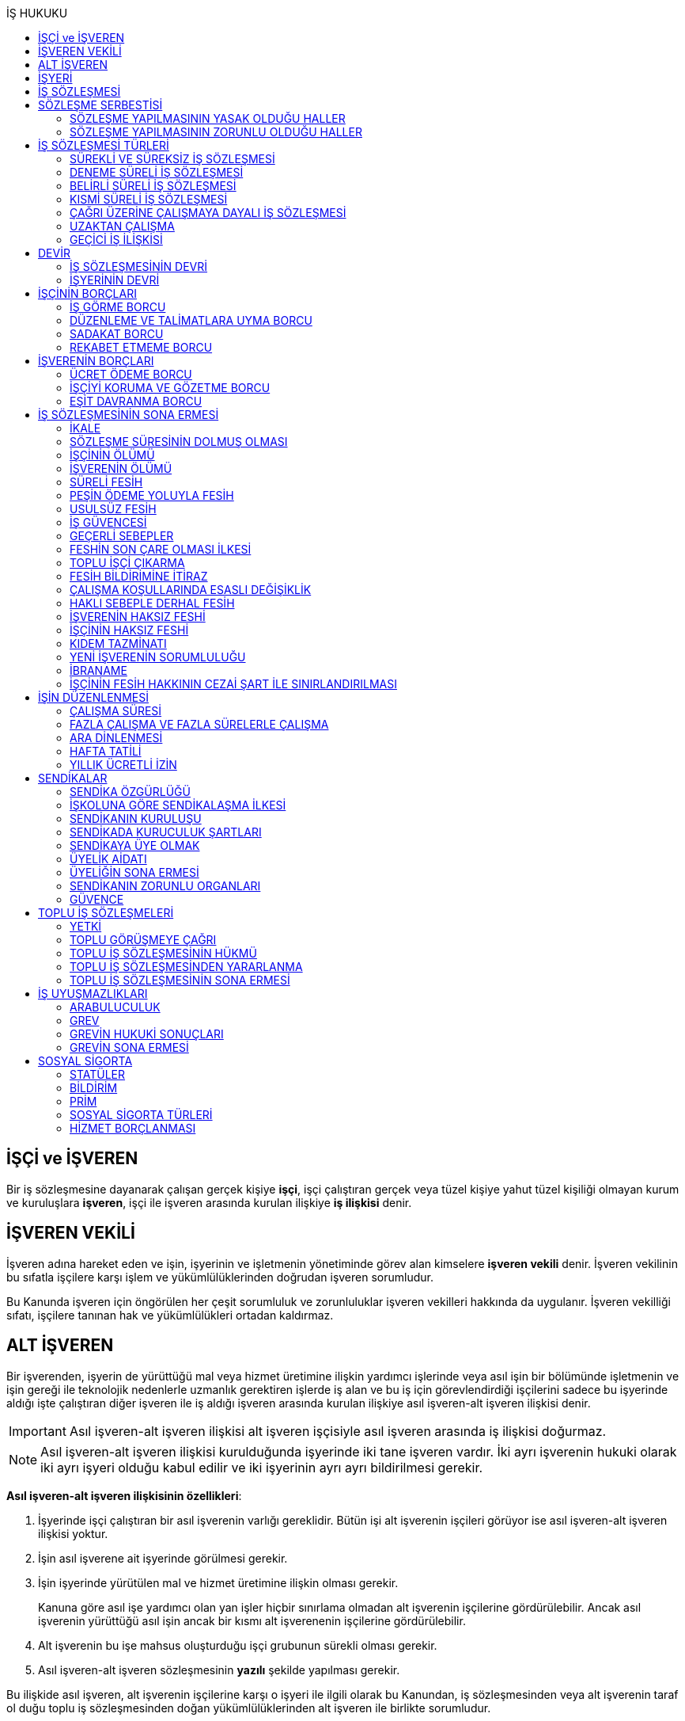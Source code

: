 :icons: font
:toc:
:toc-title: İŞ HUKUKU

== İŞÇİ ve İŞVEREN

Bir iş sözleşmesine dayanarak çalışan gerçek kişiye *işçi*, işçi çalıştıran
gerçek veya tüzel kişiye yahut tüzel kişiliği olmayan kurum ve kuruluşlara
*işveren*, işçi ile işveren arasında kurulan ilişkiye *iş ilişkisi* denir.

== İŞVEREN VEKİLİ

İşveren adına hareket eden ve işin, işyerinin ve işletmenin yönetiminde görev
alan kimselere *işveren vekili* denir. İşveren vekilinin bu sıfatla işçilere
karşı işlem ve yükümlülüklerinden doğrudan işveren sorumludur.

Bu Kanunda işveren için öngörülen her çeşit sorumluluk ve zorunluluklar işveren
vekilleri hakkında da uygulanır. İşveren vekilliği sıfatı, işçilere tanınan hak
ve yükümlülükleri ortadan kaldırmaz.

== ALT İŞVEREN

Bir işverenden, işyerin de yürüttüğü mal veya hizmet üretimine ilişkin yardımcı
işlerinde veya asıl işin bir bölümünde işletmenin ve işin gereği ile teknolojik
nedenlerle uzmanlık gerektiren işlerde iş alan ve bu iş için görevlendirdiği
işçilerini sadece bu işyerinde aldığı işte çalıştıran diğer işveren ile iş
aldığı işveren arasında kurulan ilişkiye asıl işveren-alt işveren ilişkisi
denir.

IMPORTANT: Asıl işveren-alt işveren ilişkisi alt işveren işçisiyle asıl işveren
arasında iş ilişkisi doğurmaz.

NOTE: Asıl işveren-alt işveren ilişkisi kurulduğunda işyerinde iki tane işveren
vardır. İki ayrı işverenin hukuki olarak iki ayrı işyeri olduğu kabul edilir ve
iki işyerinin ayrı ayrı bildirilmesi gerekir.

*Asıl işveren-alt işveren ilişkisinin özellikleri*:

. İşyerinde işçi çalıştıran bir asıl işverenin varlığı gereklidir. Bütün işi
alt işverenin işçileri görüyor ise asıl işveren-alt işveren ilişkisi yoktur.
. İşin asıl işverene ait işyerinde görülmesi gerekir.
. İşin işyerinde yürütülen mal ve hizmet üretimine ilişkin olması gerekir.
+
Kanuna göre asıl işe yardımcı olan yan işler hiçbir sınırlama olmadan alt
işverenin işçilerine gördürülebilir. Ancak asıl işverenin yürüttüğü asıl işin
ancak bir kısmı alt işverenenin işçilerine gördürülebilir.
. Alt işverenin bu işe mahsus oluşturduğu işçi grubunun sürekli olması gerekir.
. Asıl işveren-alt işveren sözleşmesinin *yazılı* şekilde yapılması gerekir.

Bu ilişkide asıl işveren, alt işverenin işçilerine karşı o işyeri ile ilgili
olarak bu Kanundan, iş sözleşmesinden veya alt işverenin taraf ol duğu toplu iş
sözleşmesinden doğan yükümlülüklerinden alt işveren ile birlikte sorumludur.

TIP: Çoğu zaman asıl işverenle alt işveren, asıl işverenin alt işverenin
işçilerinin alacaklarından sorumlu olmayacağına dair anlaşırlar. *İşçi
sözleşmede böyle bir hüküm olsa dahi alacaklarını asıl işverenden talep
edebilir.* Ancak taraflar arasındaki bu anlaşma rücuda önem taşır.

Asıl işverenin işçilerinin alt işveren tarafından işe alınarak çalıştırılmaya
devam ettirilmesi suretiyle hakları kısıtlanamaz veya daha önce o işyerinde
çalıştırılan kimse ile alt işveren ilişkisi kurulamaz. Aksi halde ve genel
olarak asıl işveren alt işveren ilişkisinin muvazaalı işleme dayandığı kabul
edilerek alt işverenin işçileri başlangıçtan itibaren asıl işverenin işçisi
sayılarak işlem görürler. İşletmenin ve işin gereği ile teknolojik nedenlerle
uzmanlık gerektiren işler dışında asıl iş bölünerek alt işverenlere verilemez.

== İŞYERİ

İşveren tarafından mal veya hizmet üretmek amacıyla maddî olan ve olmayan
unsurlar ile işçinin birlikte örgütlendiği birime işyeri denir.

İşverenin işyerinde ürettiği mal veya hizmet ile nitelik yönünden bağlılığı
bulunan ve aynı yönetim altında örgütlenen yerler (işyerine bağlı yerler) ile
dinlenme, çocuk emzirme, yemek, uyku, yıkanma, muayene ve bakım, beden ve
meslekî eğitim ve avlu gibi diğer eklentiler ve araçlar da işyerinden sayılır.

İşyeri, işyerine bağlı yerler, eklentiler ve araçlar ile oluşturulan iş
organizasyonu kapsamında bir bütündür.

== İŞ SÖZLEŞMESİ

İş sözleşmesi, bir tarafın (işçi) bağımlı olarak iş görmeyi, diğer tarafın
(işveren) da ücret ödemeyi üstlenmesinden oluşan sözleşmedir. İş sözleşmesi,
Kanunda aksi belirtilmedikçe, özel bir şekle tâbi değildir.

Ücret unsurunu içermeyen bir iş sözleşmesinden söz edilemez. Ancak ücret
sözleşmede belirlenmemiş olabilir. Bu durumda mahkeme tarafından emsal ücret
belirlenir.

İşçinin işverene ait iş organizasyonu içinde onun yararına bir iş görmesi
bağımlılık unsurunun var olduğunu gösterir.

İş sözleşmeleri belirli veya belirsiz süreli yapılır. Bu sözleşmeler çalışma
biçimleri bakımından tam süreli veya kısmî süreli yahut deneme süreli ya da
diğer türde oluşturulabilir.

Süresi bir yıl ve daha fazla olan iş sözleşmelerinin yazılı şekilde yapılması
zorunludur.

Yasada öngörülen şekil kuralının ihlal edilmesi halinde uygulanacak sonuç
doktrinde tartışmalıdır. Bir görüşe göre kanunda öngörülen şekil şartları ispat
şartıdır. Diğer bir görüş ise bunların geçerlilik şartı olduğunu savunmaktadır.

IMPORTANT: İş hukukunda geçersizlik ileriye etkili olarak sonuç doğurur.

== SÖZLEŞME SERBESTİSİ

Taraflar iş sözleşmesini, Kanun hükümleriyle getirilen sınırlamalar saklı
kalmak koşuluyla, ihtiyaçlarına uygun türde düzenleyebilirler.

=== SÖZLEŞME YAPILMASININ YASAK OLDUĞU HALLER

. *Yaş küçüklüğü*: On beş yaşını doldurmamış çocukların çalıştırılması
yasaktır. Ancak, on dört yaşını doldurmuş ve zorunlu ilköğretim çağını
tamamlamış olan çocuklar; bedensel, zihinsel, sosyal ve ahlaki gelişmelerine ve
eğitime devam edenlerin okullarına devamına engel olmayacak hafif işlerde
çalıştırılabilirler. On dört yaşını doldurmamış çocuklar ise bedensel,
zihinsel, sosyal ve ahlaki gelişmelerine ve eğitime devam edenlerin okullarına
devamına engel olmayacak sanat, kültür ve reklam faaliyetlerinde yazılı
sözleşme yapmak ve her bir faaliyet için ayrı izin almak şartıyla
çalıştırılabilirler.
. *Cinsiyet*
. *Yabancılık*

=== SÖZLEŞME YAPILMASININ ZORUNLU OLDUĞU HALLER

. *Engelli ve eski hükümlü çalıştırma yükümlülüğü*: Bir işverenin işyerinde
engelli ya da eski hükümlü çalıştırma zorunluluğunun doğabilmesi için işyerinde
çalıştırılan işçi sayısının en az elli olması gerekir.
+
Bu kapsamda çalıştırılacak işçi sayısının tespitinde belirli ve belirsiz süreli
iş sözleşmesine göre çalıştırılan işçiler esas alınır. Kısmi süreli iş
sözleşmesine göre çalışanlar, çalışma süreleri dikkate alınarak tam süreli
çalışmaya dönüştürülür.
+
Aynı işverene ait birden fazla işyeri varsa aynı il sınırları içerisinde
olanlar işyerlerinde çalışan toplam çalışan sayısı elliyi geçiyor ise
yükümlülük doğar.
+
Özel kesim işverenleri sadece engelli işçi çalıştırma yükümlülüğü altındadır.
. *İşyerinden malulen ayrılanlarla akit yapma yükümlülüğü*: Bir işyerinden
malulen ayrılmak zorunda kalıp da sonradan maluliyeti ortadan kalkan işçiler
eski işyerlerinde tekrar işe alınmalarını istedikleri takdirde, işveren bunları
eski işleri veya benzeri işlerde boş yer varsa derhal, yoksa boşalacak ilk işe
başka isteklilere tercih ederek, o andaki şartlarla işe almak zorundadır.
Aranan şartlar bulunduğu halde işveren iş sözleşmesi yapma yükümlülüğünü yerine
getirmezse, işe alınma isteğinde bulunan eski işçiye altı aylık ücret tutarında
tazminat öder.
. *Askerlik veya yasal görev nedeniyle işten ayrılanların yeniden işe
başlatılması*: Herhangi bir askeri ve kanuni ödev dolayısıyla işinden ayrılan
işçiler bu ödevin sona ermesinden başlayarak iki ay içinde işe girmek
istedikleri takdirde işveren bunları eski işleri veya benzeri işlerde boş yer
varsa derhal, yoksa boşalacak ilk işe başka isteklilere tercih ederek, o andaki
şartlarla işe almak zorundadır. Aranan şartlar bulunduğu halde işveren iş
sözleşmesi yapma yükümlülüğünü yerine getirmezse, işe alınma isteğinde bulunan
eski işçiye üç aylık ücret tutarında tazminat öder.
. *Toplu işten çıkarma*: İşveren toplu işçi çıkarmanın kesinleşmesinden
itibaren altı ay içinde aynı nitelikteki iş için yeniden işçi almak istediği
takdirde nitelikleri uygun olanları tercihen işe çağırır.

Yukarıdaki yükümlülükleri yerine getirmeyen işveren için idari para cezası veya
tazminat yaptırımları öngörülmüştür. Bunların kanunda öngörülmemiş olduğu
durumlarda doktrinde bir görüşe göre tazminat ödeme yükümlülüğü doğacak diğer
bir görüşe göre ise aynen ifa davası açılacaktır. Yargıtay da bazı kararlarında
aynen ifayı kabul etmiştir.

== İŞ SÖZLEŞMESİ TÜRLERİ

=== SÜREKLİ VE SÜREKSİZ İŞ SÖZLEŞMESİ

Nitelikleri bakımından en çok otuz iş günü süren işlere süreksiz iş, bundan
fazla devam edenlere sürekli iş denir.

=== DENEME SÜRELİ İŞ SÖZLEŞMESİ

Taraflarca iş sözleşmesine bir deneme kaydı konulduğunda, bunun süresi en çok
iki ay olabilir. Ancak deneme süresi toplu iş sözleşmeleriyle dört aya kadar
uzatılabilir.

Deneme süresi içinde taraflar iş sözleşmesini bildirim süresine gerek
olmaksızın ve tazminatsız feshedebilir. İşçinin çalıştığı günler için ücret ve
diğer hakları saklıdır.

=== BELİRLİ SÜRELİ İŞ SÖZLEŞMESİ

İş ilişkisinin bir süreye bağlı olarak yapılmadığı halde sözleşme belirsiz
süreli sayılır. Belirli süreli işlerde veya belli bir işin tamamlanması veya
belirli bir olgunun ortaya çıkması gibi objektif koşullara bağlı olarak işveren
ile işçi arasında yazılı şekilde yapılan iş sözleşmesi belirli süreli iş
sözleşmesidir.

Belirli süreli iş sözleşmesi, esaslı bir neden olmadıkça, birden fazla üst üste
(zincirleme) yapılamaz. Aksi halde iş sözleşmesi başlangıçtan itibaren belirsiz
süreli kabul edilir.

Esaslı nedene dayalı zincirleme iş sözleşmeleri, belirli süreli olma özelliğini
korurlar.

Belirli süreli iş sözleşmesi ile çalıştırılan işçi, ayırımı haklı kılan bir
neden olmadıkça, salt iş sözleşmesinin süreli olmasından dolayı belirsiz süreli
iş sözleşmesiyle çalıştırılan emsal işçiye göre farklı işleme tâbi tutulamaz.

Belirli süreli iş sözleşmesi ile çalışan işçiye, belirli bir zaman ölçüt
alınarak ödenecek ücret ve paraya ilişkin bölünebilir menfaatler, işçinin
çalıştığı süreye orantılı olarak verilir. Herhangi bir çalışma şartından
yararlanmak için aynı işyeri veya işletmede geçirilen kıdem arandığında belirli
süreli iş sözleşmesine göre çalışan işçi için farklı kıdem uygulanmasını haklı
gösteren bir neden olmadıkça, belirsiz süreli iş sözleşmesi ile çalışan emsal
işçi hakkında esas alınan kıdem uygulanır

Emsal işçi, işyerinde aynı veya benzeri işte belirsiz süreli iş sözleşmesiyle
çalıştırılan işçidir. İşyerinde böyle bir işçi bulunmadığı takdirde, o
işkolunda şartlara uygun bir işyerinde aynı veya benzer işi üstlenen belirsiz
süreli iş sözleşmesiyle çalıştırılan işçi dikkate alınır.

=== KISMİ SÜRELİ İŞ SÖZLEŞMESİ

İşçinin normal haftalık çalışma süresinin (45 saat), tam süreli iş
sözleşmesiyle çalışan emsal işçiye göre önemli ölçüde daha az belirlenmesi
durumunda sözleşme kısmî süreli iş sözleşmesidir.

NOTE: Bir sözleşmenin kısmi süreli iş sözleşmesi olarak nitelendirilebilmesi
için işyerinde uygulanan haftalık çalışma süresinin 2/3 altında çalışmayı
üstlenmiş olması gerekir.

Kısmî süreli iş sözleşmesi ile çalıştırılan işçi, ayırımı haklı kılan bir neden
olmadıkça, salt iş sözleşmesinin kısmî süreli olmasından dolayı tam süreli
emsal işçiye göre farklı işleme tâbi tutulamaz. Kısmî süreli çalışan işçinin
ücret ve paraya ilişkin bölünebilir menfaatleri, tam süreli emsal işçiye göre
çalıştığı süreye orantılı olarak ödenir.

Emsal işçi, işyerinde aynı veya benzeri işte tam süreli çalıştırılan işçidir.
İşyerinde böyle bir işçi bulunmadığı takdirde, o işkolunda şartlara uygun
işyerinde aynı veya benzer işi üstlenen tam süreli iş sözleşmesiyle
çalıştırılan işçi esas alınır.

İşyerinde çalışan işçilerin, niteliklerine uygun açık yer bulunduğunda kısmî
süreliden tam süreliye veya tam süreliden kısmî süreliye geçirilme istekleri
işverence dikkate alınır ve boş yerler zamanında duyurulur.

Kanunun 74 üncü maddesinde öngörülen izinlerin (Analık izni) bitiminden sonra
mecburi ilköğretim çağının başladığı tarihi takip eden ay başına kadar bu
maddeye göre ebeveynlerden biri kısmi süreli çalışma talebinde bulunabilir. Bu
talep işveren tarafından karşılanır ve geçerli fesih nedeni sayılmaz. Bu fıkra
kapsamında kısmi süreli çalışmaya başlayan işçi, aynı çocuk için bir daha bu
haktan faydalanmamak üzere tam zamanlı çalışmaya dönebilir. Kısmi süreli
çalışmaya geçen işçinin tam zamanlı çalışmaya başlaması durumunda yerine işe
alınan işçinin iş sözleşmesi kendiliğinden sona erer. Bu haktan faydalanmak
veya tam zamanlı çalışmaya geri dönmek isteyen işçi işverene bunu en az bir ay
önce yazılı olarak bildirir. Ebeveynlerden birinin çalışmaması hâlinde,
çalışan eş kısmi süreli çalışma talebinde bulunamaz. Üç yaşını doldurmamış bir
çocuğu eşiyle birlikte veya münferiden evlat edinenler de çocuğun fiilen teslim
edildiği tarihten itibaren bu haktan faydalanır.

NOTE: İşçinin birden fazla işverenle aynı anda kısmi süreli iş sözleşmesi
yapmasına engel yoktur. Ancak doktrinde işçinin toplam çalıştığı sürenin 45
saati geçmemesi gerektiği savunulmaktadır.

Kısmi süreli iş sözleşmesiyle çalışan işçiler fazla mesai yapamaz.

Kısmi süreli iş sözleşmesiyle çalışan işçiler dinlenmeyle ilgili mevzuatta yer
alan düzenlemelerden tam süreli işçiler gibi yararlanır.

İş sözleşmesinin sona erdirilmesine dair mevzuatta yer alan kurallar kısmi
süreli işçiler için aynen geçerlidir.

TIP: Kısmi süreli işçilerin kıdem tazminatına hak kazanmaları için gereken 1
yıllık süre işe giriş tarihinden itibaren 1 yılın geçmesiyle tamamlanır.
Yargıtay'ın görüşü de bu yöndedir.

=== ÇAĞRI ÜZERİNE ÇALIŞMAYA DAYALI İŞ SÖZLEŞMESİ

Yazılı sözleşme ile işçinin yapmayı üstlendiği işle ilgili olarak kendisine
ihtiyaç duyulması halinde iş görme ediminin yerine getirileceğinin
kararlaştırıldığı iş ilişkisi, çağrı üzerine çalışmaya dayalı kısmi süreli bir
iş sözleşmesidir.

Hafta, ay veya yıl gibi bir zaman dilimi içinde işçinin ne kadar süreyle
çalışacağını taraflar belirlemedikleri takdirde, haftalık çalışma süresi yirmi
saat kararlaştırılmış sayılır. Çağrı üzerine çalıştırılmak için belirlenen
sürede işçi çalıştırılsın veya çalıştırılmasın ücrete hak kazanır.

İşçiden iş görme borcunu yerine getirmesini çağrı yoluyla talep hakkına sahip
olan işveren, bu çağrıyı, aksi kararlaştırılmadıkça, işçinin çalışacağı
zamandan en az dört gün önce yapmak zorundadır. Süreye uygun çağrı üzerine işçi
iş görme edimini yerine getirmekle yükümlüdür. Sözleşmede günlük çalışma süresi
kararlaştırılmamış ise, işveren her çağrıda işçiyi günde en az dört saat üst
üste çalıştırmak zorundadır.

=== UZAKTAN ÇALIŞMA

Uzaktan çalışma; işçinin, işveren tarafından oluşturulan iş organizasyonu
kapsamında iş görme edimini evinde ya da teknolojik iletişim araçları ile
işyeri dışında yerine getirmesi esasına dayalı ve yazılı olarak kurulan iş
ilişkisidir.

Yukarıdaki tanıma göre yapılacak iş sözleşmesinde; işin tanımı, yapılma şekli,
işin süresi ve yeri, ücret ve ücretin ödenmesine ilişkin hususlar, işveren
tarafından sağlanan ekipman ve bunların korunmasına ilişkin yükümlülükler,
işverenin işçiyle iletişim kurması ile genel ve özel çalışma şartlarına ilişkin
hükümler yer alır.

=== GEÇİCİ İŞ İLİŞKİSİ

Geçici iş ilişkisi, özel istihdam bürosu aracılığıyla ya da holding bünyesi
içinde veya aynı şirketler topluluğuna bağlı başka bir işyerinde görevlendirme
yapılmak suretiyle kurulabilir.

==== ÖZEL İSTİHDAM BÜROSU ARACILIĞIYLA

Özel istihdam bürosu aracılığıyla geçici iş ilişkisi, Türkiye İş Kurumunca izin
verilen özel istihdam bürosunun bir işverenle geçici işçi sağlama sözleşmesi
yaparak bir işçisini geçici olarak bu işverene devri ile;

.. Kanunun 13 üncü maddesinin beşinci fıkrası ile 74 üncü maddesinde belirtilen
hâllerde, işçinin askerlik hizmeti hâlinde ve iş sözleşmesinin askıda kaldığı
diğer hâllerde,
.. Mevsimlik tarım işlerinde,
.. Ev hizmetlerinde,
.. İşletmenin günlük işlerinden sayılmayan ve aralıklı olarak gördürülen
işlerde,
.. İş sağlığı ve güvenliği bakımından acil olan işlerde veya üretimi önemli
ölçüde etkileyen zorlayıcı nedenlerin ortaya çıkması hâlinde,
.. İşletmenin ortalama mal ve hizmet üretim kapasitesinin geçici iş ilişkisi
kurulmasını gerektirecek ölçüde ve öngörülemeyen şekilde artması hâlinde,
.. Mevsimlik işler hariç dönemsellik arz eden iş artışları hâlinde,

kurulabilir.

Geçici işçi sağlama sözleşmesi (a) bendinde sayılan hâllerin devamı süresince,
(b) ve (c) bentlerinde sayılan hâllerde süre sınırı olmaksızın, diğer bentlerde
sayılan hâllerde ise en fazla dört ay süreyle kurulabilir. Yapılan bu sözleşme
(g) bendi hariç toplam sekiz ayı geçmemek üzere en fazla iki defa
yenilenebilir. Geçici işçi çalıştıran işveren, belirtilen sürenin sonunda aynı
iş için altı ay geçmedikçe yeniden geçici işçi çalıştıramaz.

Kanunun 29 uncu maddesi kapsamında toplu işçi çıkarılan işyerlerinde sekiz ay
süresince, kamu kurum ve kuruluşlarında ve yer altında maden çıkarılan
işyerlerinde geçici iş ilişkisi kurulamaz.

Geçici işçi çalıştıran işveren, grev ve lokavtın uygulanması sırasında
18/10/2012 tarihli ve 6356 sayılı Sendikalar ve Toplu İş Sözleşmesi Kanununun
65 inci maddesi hükümleri saklı kalmak kaydıyla geçici iş ilişkisiyle işçi
çalıştıramaz.

(f) bendi kapsamında geçici iş ilişkisi ile çalıştırılan işçi sayısı, işyerinde
çalıştırılan işçi sayısının dörtte birini geçemez. Ancak, on ve daha az işçi
çalıştırılan işyerlerinde beş işçiye kadar geçici iş ilişkisi kurulabilir. İşçi
sayısının tespitinde, kısmi süreli iş sözleşmesine göre çalışanlar, çalışma
süreleri dikkate alınarak tam süreli çalışmaya dönüştürülür. Geçici işçi
sağlama sözleşmesi ile çalışan işçi, 30 uncu maddenin uygulanmasında özel
istihdam bürosu ve geçici işçi çalıştıran işverenin işçi sayısına dâhil
edilmez.

Geçici işçi çalıştıran işveren, iş sözleşmesi feshedilen işçisini fesih
tarihinden itibaren altı ay geçmeden geçici iş ilişkisi kapsamında
çalıştıramaz.

Geçici işçi çalıştıran işveren;

.. İşin gereği ve geçici işçi sağlama sözleşmesine uygun olarak geçici işçisine
talimat verme yetkisine sahiptir.
.. İşyerindeki açık iş pozisyonlarını geçici işçisine bildirmek ve Türkiye İş
Kurumu tarafından istenecek belgeleri belirlenen sürelerle saklamakla
yükümlüdür.
.. Geçici işçinin iş kazası ve meslek hastalığı hâllerini özel istihdam
bürosuna derhâl, 31/5/2006 tarihli ve 5510 sayılı Sosyal Sigortalar ve Genel
Sağlık Sigortası Kanununun 13 üncü ve 14 üncü maddelerine göre ilgili mercilere
bildirmekle yükümlüdür.
.. Geçici işçileri çalıştıkları dönemlerde, işyerindeki sosyal hizmetlerden
eşit muamele ilkesince yararlandırır. Geçici işçiler, çalışmadıkları dönemlerde
ise özel istihdam bürosundaki eğitim ve çocuk bakım hizmetlerinden
yararlandırılır.
.. İşyerindeki geçici işçilerin istihdam durumuna ilişkin bilgileri varsa
işyeri sendika temsilcisine bildirmekle yükümlüdür.
.. 20/6/2012 tarihli ve 6331 sayılı İş Sağlığı ve Güvenliği Kanununun 17 nci
maddesinin altıncı fıkrasında öngörülen eğitimleri vermekle ve iş sağlığı ve
güvenliği açısından gereken tedbirleri almakla, geçici işçi de bu eğitimlere
katılmakla yükümlüdür.

Geçici işçinin, geçici işçiyi çalıştıran işverenin işyerindeki çalışma
süresince temel çalışma koşulları, bu işçilerin aynı işveren tarafından aynı iş
için doğrudan istihdamı hâlinde sağlanacak koşulların altında olamaz.

Geçici iş ilişkisinde işveren özel istihdam bürosudur. Özel istihdam bürosu
aracılığıyla geçici iş ilişkisi, geçici işçi ile iş sözleşmesi, geçici işçi
çalıştıran işveren ile geçici işçi sağlama sözleşmesi yapmak suretiyle yazılı
olarak kurulur. Özel istihdam bürosu ile geçici işçi çalıştıran işveren
arasında yapılacak geçici işçi sağlama sözleşmesinde; sözleşmenin başlangıç ve
bitiş tarihi, işin niteliği, özel istihdam bürosunun hizmet bedeli, varsa
geçici işçi çalıştıran işverenin ve özel istihdam bürosunun özel yükümlülükleri
yer alır. Geçici işçinin, Türkiye İş Kurumundan veya bir başka özel istihdam
bürosundan hizmet almasını ya da iş görme edimini yerine getirdikten sonra
geçici işçi olarak çalıştığı işveren veya farklı bir işverenin işyerinde
çalışmasını engelleyen hükümler konulamaz. Geçici işçi ile yapılacak iş
sözleşmesinde, işçinin ne kadar süre içerisinde işe çağrılmazsa haklı nedenle
iş sözleşmesini feshedebileceği belirtilir. Bu süre üç ayı geçemez.

(f) bendi kapsamında kurulan geçici iş ilişkisinde, geçici işçi çalıştıran
işveren işyerinde bir ayın üzerinde çalışan geçici işçilerin ücretlerinin
ödenip ödenmediğini çalıştığı süre boyunca her ay kontrol etmekle, özel
istihdam bürosu ise ücretin ödendiğini gösteren belgeleri aylık olarak geçici
işçi çalıştıran işverene ibraz etmekle yükümlüdür. Geçici işçi çalıştıran
işveren, ödenmeyen ücretler mevcut ise bunlar ödenene kadar özel istihdam
bürosunun alacağını ödemeyerek, özel istihdam bürosunun alacağından mahsup
etmek kaydıyla geçici işçilerin en çok üç aya kadar olan ücretlerini doğrudan
işçilerin banka hesabına yatırır. Ücreti ödenmeyen işçiler ve ödenmeyen ücret
tutarları geçici işçi çalıştıran işveren tarafından çalışma ve iş kurumu il
müdürlüğüne bildirilir.

Sözleşmede belirtilen sürenin dolmasına rağmen geçici iş ilişkisinin devam
etmesi hâlinde, geçici işçi çalıştıran işveren ile işçi arasında sözleşmenin
sona erme tarihinden itibaren belirsiz süreli iş sözleşmesi kurulmuş sayılır.
Bu durumda özel istihdam bürosu işçinin geçici iş ilişkisinden kaynaklanan
ücretinden, işçiyi gözetme borcundan ve sosyal sigorta primlerinden sözleşme
süresiyle sınırlı olmak üzere sorumludur.

Geçici işçi, işyerine ve işe ilişkin olmak kaydıyla kusuru ile neden olduğu
zarardan, geçici işçi çalıştıran işverene karşı sorumludur.

==== HOLDİNG BÜNYESİ İÇİNDE

İşverenin, devir sırasında yazılı rızasını almak suretiyle bir işçisini,
holding bünyesi içinde veya aynı şirketler topluluğuna bağlı başka bir
işyerinde iş görme edimini yerine getirmek üzere geçici olarak devretmesi
hâlinde de geçici iş ilişkisi kurulmuş olur.

Geçici iş ilişkisi, yazılı olarak altı ayı geçmemek üzere kurulabilir ve en
fazla iki defa yenilenebilir. İşçisini geçici olarak devreden işverenin ücret
ödeme yükümlülüğü devam eder. Geçici iş ilişkisi kurulan işveren, işçinin
kendisinde çalıştığı sürede ödenmeyen ücretinden, işçiyi gözetme borcundan ve
sosyal sigorta primlerinden, devreden işveren ile birlikte sorumludur.

== DEVİR

=== İŞ SÖZLEŞMESİNİN DEVRİ

Borçlar Kanunu 429'a göre "_Hizmet sözleşmesi, ancak işçinin yazılı rızası
alınmak suretiyle, sürekli olarak başka bir işverene devredilebilir. Devir
işlemiyle, devralan, bütün hak ve borçları ile birlikte, hizmet sözleşmesinin
işveren tarafı olur. Bu durumda, işçinin, hizmet süresine bağlı hakları
bakımından, devreden işveren yanında işe başladığı tarih esas alınır._"

[NOTE]
====
TBK 429'da rızanın hangi anda alınmasına dair bir hüküm yoktur. TBK 205/2 ise
"_Sözleşmeyi devralan ile devreden arasında yapılan ve sözleşmede kalan diğer
tarafça önceden verilen izne dayanan veya sonradan onaylanan anlaşma da,
sözleşmenin devri hükümlerine tabidir_" demektedir.

Doktrinde TBK 205/2'nin uygulanıp uygulanmayacağı yönünde tartışmalar vardır.
Bazı yazarlar bu hükmün uygulanması gerektiğini söylerken bazı yazarlar ise bu
hükmün İş Hukuku'na uygun olmayacağını ve iznin devir anında alınması
gerektiğini savunmaktadır.
====

=== İŞYERİNİN DEVRİ

İşyeri veya işyerinin bir bölümü hukukî bir işleme dayalı olarak başka birine
devredildiğinde, devir tarihinde işyerinde veya bir bölümünde mevcut olan iş
sözleşmeleri bütün hak ve borçları ile birlikte devralana geçer.

Devralan işveren, işçinin hizmet süresinin esas alındığı haklarda, işçinin
devreden işveren yanında işe başladığı tarihe göre işlem yapmakla yükümlüdür.

Yukarıdaki hükümlere göre devir halinde, devirden önce doğmuş olan ve devir
tarihinde ödenmesi gereken borçlardan devreden ve devralan işveren birlikte
sorumludurlar. Ancak bu yükümlülüklerden devreden işverenin sorumluluğu devir
tarihinden itibaren iki yıl ile sınırlıdır

NOTE: Kıdem tazminatı alacağı devirden sonra doğan bir alacaktır ancak buna
rağmen devreden bu alacaktan sorumludur ve burada bir süre sınırı yoktur. Zira
1457 sayılı mülga İş Kanununun yürürlükte olan 14. maddesi özel bir
düzenlemedir.

Tüzel kişiliğin birleşme veya katılma ya da türünün değişmesiyle sona erme
halinde birlikte sorumluluk hükümleri uygulanmaz.

Devreden veya devralan işveren iş sözleşmesini sırf işyerinin veya işyerinin
bir bölümünün devrinden dolayı feshedemez ve devir işçi yönünden fesih için
haklı sebep oluşturm az. Devreden veya devralan işverenin ekonomik ve
teknolojik sebeplerin yahut iş organizasyonu değişikliğinin gerekli kıldığı
fesih hakları veya işçi ve işverenlerin haklı sebeplerden derhal fesih hakları
saklıdır.

Yukarıdaki hükümler, iflas dolayısıyla malvarlığının tasfiyesi sonucu işyerinin
veya bir bölümünün başkasına devri halinde uygulanmaz.

NOTE: Asıl işveren-alt işveren ilişkisi hukuka uygun şekilde kurulmuşsa alt
işveren değişmesine rağmen alt işverenin işçileri çalışmalarına asıl işverenin
işyerinde aynen devam ettiği durumlarda Yargıtay kıyas yoluyla işyerinin devri
hükümlerinin uygulanmasını kabul ediyor.

== İŞÇİNİN BORÇLARI

=== İŞ GÖRME BORCU

İş görme borcunun iki ayrı boyutu vardır:

. *İşin bizzat yapılması*: "_Sözleşmeden veya durumun gereğinden aksi
anlaşılmadıkça, işçi yüklendiği işi bizzat yapmakla yükümlüdür._"
+
İşçinin bizzat yapmakla yükümlü olduğu iş, sözleşmede belirlenen iştir.
İşveren işçinin üstlendiği işte esaslı bir değişiklik yapacaksa işçinin
rızasını almak zorundadır.
+
"_İşveren, iş sözleşmesiyle veya iş sözleşmesinin eki niteliğindeki personel
yönetmeliği ve benzeri kaynaklar ya da işyeri uygulamasıyla oluşan çalışma
koşullarında esaslı bir değişikliği ancak durumu işçiye yazılı olarak bildirmek
suretiyle yapabilir. Bu şekle uygun olarak yapılmayan ve işçi tarafından altı
işgünü içinde yazılı olarak kabul edilmeyen değişiklikler işçiyi bağlamaz. İşçi
değişiklik önerisini bu süre içinde kabul etmezse, işveren değişikliğin geçerli
bir nedene dayandığını veya fesih için başka bir geçerli nedenin bulunduğunu
yazılı olarak açıklamak ve bildirim süresine uymak suretiyle iş sözleşmesini
feshedebilir._"
. *İşin özenle yerine getirilmesi*: "_- İşçi, yüklendiği işi özenle yapmak ve
işverenin haklı menfaatinin korunmasında sadakatle davranmak zorundadır._"
+
İşin özenle yapılması, işçinin işi bütün mesleki birikimini kullanarak
layıkıyla ifa etmesidir.
+
İşi özenle görme borcunun ihlali iki şekilde ortaya çıkabilir:

. _İşçinin işi hiç ifa etmemesi_

.. İşveren işin yapılmamasından kaynaklanan zararları talep etme hakkına
sahiptir.
.. İşveren ödemezlik defini kullanarak ücret ödemekten kaçınabilir.
.. Önceden disiplin cezası öngörülmüş ise bu ceza uygulanabilir.
.. İş Kanunu 25/2'nin (h) bendindeki düzenleme çerçevesinde sözleşme sona
erdirilebilir.
. _İşçinin işi kötü ifa etmesi_

.. İşçi işverenin zararlarını karşılamakla yükümlüdür.
.. İş Kanunu 25/2'nin (ı) bendinde belirtilen esaslar çerçevesinde sözleşme
haklı sebeple feshedilebilir.

=== DÜZENLEME VE TALİMATLARA UYMA BORCU

"_İşveren, işin görülmesi ve işçilerin işyerindeki davranışlarıyla ilgili genel
düzenlemeler yapabilir ve onlara özel talimat verebilir. İşçiler, bunlara
dürüstlük kurallarının gerektirdiği ölçüde uymak zorundadırlar._"

=== SADAKAT BORCU

"_İşçi, yüklendiği işi özenle yapmak ve işverenin haklı menfaatinin
korunmasında sadakatle davranmak zorundadır._"

"_İşçi, hizmet ilişkisi devam ettiği sürece, sadakat borcuna aykırı olarak bir
ücret karşılığında üçüncü kişiye hizmette bulunamaz ve özellikle kendi işvereni
ile rekabete girişemez._"

"_İşçi, iş gördüğü sırada öğrendiği, özellikle üretim ve iş sırları gibi
bilgileri, hizmet ilişkisinin devamı süresince kendi yararına kullanamaz veya
başkalarına açıklayamaz. İşverenin haklı menfaatinin korunması için gerekli
olduğu ölçüde işçi, hizmet ilişkisinin sona ermesinden sonra da sır saklamakla
yükümlüdür._"

TIP: Yargıtay bir kararında, görevi sırasında uyuyan bir güvenlik görevlisinin
sözleşmesinin haklı sebeple feshedilmeyeceğini savunmuş ve ilk seferinde
uyarıldıktan sonra devam edilmesi halinde haklı sebep sebei sayılabileceğini
söylemiştir.

=== REKABET ETMEME BORCU

İş görme, sadakat ve düzenleme ve talimatlara uyma borcu sözleşmenin doğmasıyla
kendiliğinden ortaya çıkan borçlardır. Ancak rekabet etmeme borcu ancak ve
ancak tarafların anlaşması halinde *sözleşme bittikten sonra* ortaya çıkar.

"_Fiil ehliyetine sahip olan işçi, işverene karşı, sözleşmenin sona ermesinden
sonra herhangi bir biçimde onunla rekabet etmekten, özellikle kendi hesabına
rakip bir işletme açmaktan, başka bir rakip işletmede çalışmaktan veya bunların
dışında, rakip işletmeyle başka türden bir menfaat ilişkisine girişmekten
kaçınmayı *yazılı* olarak üstlenebilir._"


Geçerli bir rekabet yasağı hükmünün söz konusu olabilmesi için iki temel şart
aranır:

. Rekabet yasağı kaydı, ancak hizmet ilişkisi işçiye müşteri çevresi veya
üretim sırları ya da işverenin yaptığı işler hakkında bilgi edinme imkânı
sağlıyorsa ve aynı zamanda bu bilgilerin kullanılması, işverenin önemli bir
zararına sebep olacak nitelikteyse geçerlidir.
. Rekabet yasağı, işçinin ekonomik geleceğini hakkaniyete aykırı olarak
tehlikeye düşürecek biçimde yer, zaman ve işlerin türü bakımından uygun olmayan
sınırlamalar içeremez ve süresi, özel durum ve koşullar dışında iki yılı
aşamaz.

"_Hâkim, aşırı nitelikteki rekabet yasağını, bütün durum ve koşulları serbestçe
değerlendirmek ve işverenin üstlenmiş olabileceği karşı edimi de hakkaniyete
uygun biçimde göz önünde tutmak suretiyle, kapsamı veya süresi bakımından
sınırlayabilir._"

Rekabet yasağına aykırı davranan işçi, bunun sonucu olarak işverenin uğradığı
bütün zararları gidermekle yükümlüdür. Yasağa aykırı davranış bir ceza koşuluna
bağlanmışsa ve sözleşmede aksine bir hüküm de yoksa, işçi öngörülen miktarı
ödeyerek rekabet yasağına ilişkin borcundan kurtulabilir; ancak, işçi bu
miktarı aşan zararı gidermek zorundadır.

İşveren, ceza koşulu ve doğabilecek ek zararlarının ödenmesi dışında,
sözleşmede yazılı olarak açıkça saklı tutması koşuluyla, kendisinin ihlal veya
tehdit edilen menfaatlerinin önemi ile işçinin davranışı haklı gösteriyorsa,
yasağa aykırı davranışa son verilmesini de isteyebilir.

Rekabet yasağı, işverenin bu yasağın sürdürülmesinde gerçek bir yararının
olmadığı belirlenmişse sona erer.

İş sözleşmesi, haklı bir sebep olmaksızın işveren tarafından veya işverene
yüklenebilen bir nedenle işçi tarafından feshedilirse, rekabet yasağı sona
erer.

== İŞVERENİN BORÇLARI

=== ÜCRET ÖDEME BORCU

Genel anlamda *ücret* bir kimseye bir iş karşılığında işveren veya üçüncü
kişiler tarafından sağlanan ve para ile ödenen tutardır.

IMPORTANT: Ücret unsuru olmayan bir sözleşme iş sözleşmesi olamaz.

*Brüt ücret*, ücretten yasal kesintiler yapılmadan önceki ücrettir. Yasal
kesintiler kesildikten sonra kalan miktara *net ücret* denir. İşçinin
sözleşmeden belirlenmiş işe karşılık aldığı ücrete *çıplak ücret*, bu ücrete
ilave ödemelerin (yemek, yol vs.) eklendikten sonraki ücrete *giydirilmiş
ücret* denir.

TIP: Ücretin parayla ödenmesi kuralı çıplak ücret için geçerlidir. İşveren
ilave ödemeleri ayni olarak da yapabilir.

Emre muharrer senetle (bono ile), kuponla veya yurtta geçerli parayı temsil
ettiği iddia olunan bir senetle veya diğer herhangi bir şekilde ücret ödemesi
yapılamaz.

Ücret, prim, ikramiye ve bu nitelikteki her çeşit istihkak kural olarak, Türk
parası ile işyerinde veya özel olarak açılan bir banka hesabına ödenir.

NOTE: 5 veya daha fazla işçi çalıştıran işyerlerinde işveren işçi ücretlerini
mutlaka banka aracılığıyla ödemek zorundadır.

Ücret en geç ayda bir ödenir. İş sözleşmeleri veya toplu iş sözleşmeleri ile
ödeme süresi bir haftaya kadar indirilebilir.

İşveren, işçiye sözleşmede veya toplu iş sözleşmesinde belirlenen; sözleşmede
hüküm bulunmayan hâllerde ise, asgari ücretten az olmamak üzere emsal ücreti
ödemekle yükümlüdür.

İş sözleşmesi ile çalışan ve bu Kanunun kapsamında olan veya olmayan her türlü
işçinin ekonomik ve sosyal durumlarının düzenlenmesi için Çalışma ve Sosyal
Güvenlik Bakanlığınca Asgari Ücret Tespit Komisyonu aracılığı ile ücretlerin
asgari sınırları en geç iki yılda bir belirlenir.

Ücret alacağı olduğunu ispatlama yükü işçiye aittir.

Ücret alacaklarında zamanaşımı süresi 5 yıldır.

Ücreti ödeme gününden itibaren yirmi gün içinde mücbir bir neden dışında
ödenmeyen işçi, iş görme borcunu yerine getirmekten kaçınabilir. Bu nedenle
kişisel kararlarına dayanarak iş görme borcunu yerine getirmemeleri sayısal
olarak toplu bir nitelik kazansa dahi grev olarak nitelendirilemez. Gününde
ödenmeyen ücretler için mevduata uygulanan en yüksek faiz oranı uygulanır. Bu
işçilerin bu nedenle iş akitleri çalışmadıkları için feshedilemez ve yerine
yeni işçi alınamaz, bu işler başkalarına yaptırılamaz.

NOTE: Yargıtay, bu hakkını kullanan işçinin çalışmadığı süre boyunca ücret
almaya hak kazanmayacağına karar vermiştir. İşçi çalışmıyorsa ancak kanun
ücretin ödenmesiyle ilgili bir düzenleme getirdiyse ücret alacağını talep
edebilir. Yargıtay da kararında buna dayanmıştır. Kürsü ise kanunun ruhuna
aykırı olduğu gerekçesiyle aksi görüşte.

Gelecekteki ücret alacaklarının devredilmesi veya rehnedilmesi geçersizdir.

İşveren, işçiden olan alacağı ile ücret borcunu işçinin rızası olmadıkça takas
edemez. Ancak, işçinin kasten sebebiyet verdiği yargı kararıyla sabit bir
zarardan doğan alacaklar, ücretin haczedilebilir kısmı kadar takas edilebilir.

Ücretin işveren lehine kullanılacağına ilişkin anlaşmalar geçersizdir.

İşveren toplu sözleşme veya iş sözleşmelerinde gösterilmiş olan sebepler
dışında işçiye ücret kesme cezası veremez.

İşçi ücretlerinden ceza olarak yapılacak kesintilerin işçiye derhal
sebepleriyle beraber bildirilmesi gerekir. İşçi ücretlerinden bu yolda
yapılacak kesintiler bir ayda iki gündelikten veya parça başına yahut yapılan
iş miktarına göre verilen ücretlerde işçinin iki günlük kazancından fazla
olamaz.

Her türlü işte uygulanmakta olan çalışma sürelerinin yasal olarak daha aşağı
sınırlara indirilmesi veya işverene düşen yasal bir yükümlülüğün yerine
getirilmesi nedeniyle ya da bu Kanun hükümlerinden herhangi birinin uygulanması
sonucuna dayanılarak işçi ücretlerinden her ne şekilde olursa olsun eksiltme
yapılamaz.

=== İŞÇİYİ KORUMA VE GÖZETME BORCU

İşveren, hizmet ilişkisinde işçinin kişiliğini korumak ve saygı göstermek ve
işyerinde dürüstlük ilkelerine uygun bir düzeni sağlamakla, özellikle işçilerin
psikolojik ve cinsel tacize uğramamaları ve bu tür tacizlere uğramış olanların
daha fazla zarar görmemeleri için gerekli önlemleri almakla yükümlüdür.

İşveren, işyerinde iş sağlığı ve güvenliğinin sağlanması için gerekli her türlü
önlemi almak, araç ve gereçleri noksansız bulundurmak; işçiler de iş sağlığı ve
güvenliği konusunda alınan her türlü önleme uymakla yükümlüdür.

=== EŞİT DAVRANMA BORCU

İş ilişkisinde dil, ırk, renk, cinsiyet, engellilik, siyasal düşünce, felsefî
inanç, din ve mezhep ve benzeri sebeplere dayalı ayrım yapılamaz.

İşveren, esaslı sebepler olmadıkça tam süreli çalışan işçi karşısında kısmî
süreli çalışan işçiye, belirsiz süreli çalışan işçi karşısında belirli süreli
çalışan işçiye farklı işlem yapamaz.

İşveren, biyolojik veya işin niteliğine ilişkin sebepler zorunlu kılmadıkça,
bir işçiye, iş sözleşmesinin yapılmasında, şartlarının oluşturulmasında,
uygulanmasında ve sona ermesinde, cinsiyet veya gebelik nedeniyle doğrudan veya
dolaylı farklı işlem yapamaz.

Aynı veya eşit değerde bir iş için cinsiyet nedeniyle daha düşük ücret
kararlaştırılamaz. İşçinin cinsiyeti nedeniyle özel koruyucu hükümlerin
uygulanması, daha düşük bir ücretin uygulanmasını haklı kılmaz.

NOTE: İş Kanunu madde 5'in işe alım aşamasında uygulanmayacağı kabul
edilmektedir.

İş ilişkisinde veya sona ermesinde yukarıdaki fıkra hükümlerine aykırı
davranıldığında işçi, dört aya kadar ücreti tutarındaki uygun bir tazminattan
başka yoksun bırakıldığı haklarını da talep edebilir. 2821 sayılı Sendikalar
Kanununun 31 inci maddesi hükümleri saklıdır.

20 nci madde hükümleri saklı kalmak üzere işverenin yukarıdaki fıkra
hükümlerine aykırı davrandığını işçi ispat etmekle yükümlüdür. Ancak, işçi bir
ihlalin varlığı ihtimalini güçlü bir biçimde gösteren bir durumu ortaya
koyduğunda, işveren böyle bir ihlalin mevcut olmadığını ispat etmekle yükümlü
olur.

== İŞ SÖZLEŞMESİNİN SONA ERMESİ

=== İKALE

*İkale*, tarafların uzlaşarak aralarındaki sözleşmeyi sona erdirmesidir.

Yargıtay kötü niyetli ikalelere müdahale etmekte ve ikalenin geçerli olup
olmadığını kontrol etmektedir. Yargıtay'ın aradığı şartlar:

. İkale hakkında işçinin işveren tarafından bilgilendirilmiş olması
. Makul bir menfaatin sağlanması

=== SÖZLEŞME SÜRESİNİN DOLMUŞ OLMASI

Belirli süreli hizmet sözleşmesi, aksi kararlaştırılmadıkça, fesih bildiriminde
bulunulmasına gerek olmaksızın, sürenin bitiminde kendiliğinden sona erer.

Belirli süreli sözleşme, süresinin bitiminden sonra örtülü olarak
sürdürülüyorsa, belirsiz süreli sözleşmeye dönüşür.  Ancak, esaslı bir sebebin
varlığı hâlinde, üst üste belirli süreli hizmet sözleşmesi kurulabilir.

Taraflardan her biri, on yıldan uzun süreli hizmet sözleşmesini on yıl
geçtikten sonra, altı aylık fesih bildirim süresine uyarak feshedebilir. Fesih,
ancak bu süreyi izleyen aybaşında hüküm ifade eder.

Sözleşmenin fesih bildirimiyle sona ereceği kararlaştırılmış ve iki taraf da
fesih bildiriminde bulunmamışsa, sözleşme belirsiz süreli sözleşmeye dönüşür.

=== İŞÇİNİN ÖLÜMÜ

Sözleşme, işçinin ölümüyle kendiliğinden sona erer. İşveren, işçinin sağ kalan
eşine ve ergin olmayan çocuklarına, yoksa bakmakla yükümlü olduğu kişilere,
ölüm gününden başlayarak bir aylık; hizmet ilişkisi beş yıldan uzun bir süre
devam etmişse, iki aylık ücret tutarında bir ödeme yapmakla yükümlüdür.

=== İŞVERENİN ÖLÜMÜ

İşverenin ölümü hâlinde, yerini mirasçıları alır. Bu durumda işyerinin
tamamının veya bir bölümünün devri ile gerçekleşen hizmet ilişkisinin devrine
ilişkin hükümler kıyas yoluyla uygulanır.

Hizmet sözleşmesi ağırlıklı olarak işverenin kişiliği dikkate alınmak suretiyle
kurulmuşsa, onun ölümüyle kendiliğinden sona erer. Ancak, işçi sözleşmenin
süresinden önce sona ermesi yüzünden uğradığı zarar için, mirasçılardan
hakkaniyete uygun bir tazminat isteminde bulunabilir.

=== SÜRELİ FESİH

Belirsiz süreli iş sözleşmelerinin feshinden önce durumun diğer tarafa
bildirilmesi gerekir.

İş sözleşmeleri;

.. İşi altı aydan az sürmüş olan işçi için, bildirimin diğer tarafa
yapılmasından başlayarak iki hafta sonra,
.. İşi altı aydan birbuçuk yıla kadar sürmüş olan işçi için, bildirimin diğer
tarafa yapılmasından başlayarak dört hafta sonra,
.. İşi birbuçuk yıldan üç yıla kadar sürmüş olan işçi için, bildirimin diğer
tarafa yapılmasından başlayarak altı hafta sonra,
.. İşi üç yıldan fazla sürmüş işçi için, bildirim yapılmasından başlayarak
sekiz hafta sonra,

feshedilmiş sayılır. Bu süreler asgari olup sözleşmeler ile artırılabilir.

NOTE: İşçi ve işveren bakımından ihbar sürelerinin ayrı ayrı artırılmasının
mümkün olup olmadığı kanunda düzenlenmemiştir. Bir görüşe göre "_Fesih bildirim
sürelerinin her iki taraf için de aynı olması zorunludur; sözleşmede farklı
süreler öngörülmüşse, her iki tarafa da en uzun olan fesih bildirim süresi
uygulanır._" diyen TBK 432/5 uygulanır. Diğer bir görüş ise TBK 432/5'in İş
Hukukuna uygun olmadığını, uzun olan ihbar süresinin uygulanmasının işçi
aleyhine bir durum oluşturduğunu savunmaktadır. Buna göre işçinin işverene
karşı sözleşmeyi sona erdirirken ihbar süresi daha kısaysa bu yararınadır ve
mümkün olmalıdır. Ancak işverenin uyması gereken süre daha azsa bu anlaşma
geçersiz olmalıdır.

İhbar sürelerine uyularak iş sözleşmesi sona erdirildiğinde sona erme anı ihbar
süresinin bitim tarihidir. Henüz ihbar süresi dolmadan bir haklı sebep ortaya
çıkması halinde sözleşmeyi sona erdirmek mümkündür.

Bildirim süreleri içinde işveren, işçiye yeni bir iş bulması için gerekli olan
iş arama iznini iş saatleri içinde ve ücret kesintisi yapmadan vermeye
mecburdur. İş arama izninin süresi günde iki saatten az olamaz ve işçi isterse
iş arama izin saatlerini birleştirerek toplu kullanabilir. Ancak iş arama
iznini toplu kullanmak isteyen işçi, bunu işten ayrılacağı günden evvelki
günlere rastlatmak ve bu durumu işverene bildirmek zorundadır.

WARNING: Yeni iş arama izninin doğması için sözleşmeyi sona erdiren tarafın bir
önemi yoktur.

İşveren yeni iş arama iznini vermez veya eksik kullandırırsa o süreye ilişkin
ücret işçiye ödenir.

İşveren, iş arama izni esnasında işçiyi çalıştırır ise işçinin izin kullanarak
bir çalışma karşılığı olmaksızın alacağı ücrete ilaveten, çalıştırdığı sürenin
ücretini yüzde yüz zamlı öder.

NOTE: İşçinin işten çıkış sebebi yeni iş bulması ise işverenin yeni iş arama
izni vermesine gerek yoktur. İşçi yeni iş bulmuş olduğunu, yeni iş arama izni
almak için gizlerse bu durum sadakat borcuna aykırılık oluşturur ve haklı
nedenle fesih sebebi oluşturabilir.

Verilen ihbar süresinin işlediği devrede işçinin haklarında bir değişiklik
olursa bu değişiklik işçiye yansıyacaktır.

=== PEŞİN ÖDEME YOLUYLA FESİH

*Peşin ödeme yoluyla fesih* de ihbar sürelerine uyularak yapılan bir fesihtir.
Ancak burada işçi ihbar süresi boyunca çalıştırılmayacak ve ihbar süresine
denk gelen ücret işçiye peşin olarak ödenecektir. Bu ücret çıplak değil,
giydirilmiş ücrettir.

CAUTION: İhbar süresine uyulacaksa tam olarak uyulmalı aksi takdirde tam olarak
peşin ödeme yoluyla fesih yapılmalıdır. İhbar süresinin yarısında işçiyi
çalıştırıp geri kalan kısmın ücretini peşin ödemek usulsüz fesihtir.

Doktrine göre işveren sözleşmeyi peşin ödeme yoluyla feshettiğinde sözleşmenin
sona ermesi fesih sürelerinin sona ermesiyle olur ve bu süre içerisinde
haklarda değişme olursa işçiye yansıtılması gerekir.

Yargıtay'ın yerleşik içtihadına göre ise işveren sözleşmeyi peşin ödeme yoluyla
feshetmişse peşin ödemeyi yaptığı tarihte sözleşme sona erer. Dolayısıyla bu
tarihten sonra haklarda meydana gelen değişiklik işçiye yansıtılmaz. Yargıtay
buna iki istisna kabul etmiştir:

. İşveren meydana gelen değişikliklerden işçiyi yararlandırmamak için kötü
niyetle peşin ödeme yoluyla fesih hakkı kullanmışsa
. Sözleşmede bu konuyu düzenleyen açık bir hüküm getirildiyse toplu
sözleşmelerdeki kural gereği

=== USULSÜZ FESİH

Süreli fesih kurallarına uyulmadan bir fesih gerçekleştirilmişse *usulsüz
fesih* söz konusu olur.

. Hiç bildirim süresi verilmemiş olabilir.
. Verilmesi gerekenden eksik süre verilmiş olabilir.
. Peşin ödeme yoluyla yapılan fesihte ücret ödenmemiş ya da eksik ödenmiş
olabilir.

IMPORTANT: Usulsüz fesih söz konusu olduğunda da sözleşme sona erer.

İşçinin veya işverenin yasada öngörülen fesih sürelerine uymadan sözleşmeyi
feshetmeleri durumunda ihbar süresine denk düşecek miktarda bir tazminatı
ödemesi gerekir. Ayrıca bir zararın meydana gelmesi şartı yoktur. Bildirim
yükümlülüğünü ihlal etmiş olmak tazminat sorumluluğu için yeterlidir.

İş sözleşmesinin bildirim şartına uyulmaksızın feshinden kaynaklanan tazminat
için zamanaşımı süresi 5 yıldır.

=== İŞ GÜVENCESİ

İşverenin bildirim şartına uymaması veya bildirim süresine ait ücreti peşin
ödeyerek sözleşmeyi feshetmesi, İş Kanunu'nun 18, 19, 20 ve 21 inci maddesi
hükümlerinin uygulanmasına engel olmaz.

İş Kanunu'nun 18, 19, 20 ve 21 inci maddeleri iş güvencesi hükümleridir.

[caption=""]
.İŞ KANUNU 18 - Feshin geçerli sebebe dayandırılması
====
Otuz veya daha fazla işçi çalıştıran işyerlerinde en az altı aylık kıdemi olan
işçinin belirsiz süreli iş sözleşmesini fesheden işveren, işçinin
yeterliliğinden veya davranışlarından ya da işletmenin, işyerinin veya işin
gereklerinden kaynaklanan geçerli bir sebebe dayanmak zorundadır. Yer altı
işlerinde çalışan işçilerde kıdem şartı aranmaz.

Altı aylık kıdem hesabında bu Kanunun 66 ncı maddesindeki süreler dikkate alınır.

Özellikle aşağıdaki hususlar fesih için geçerli bir sebep oluşturmaz:

.. Sendika üyeliği veya çalışma saatleri dışında veya işverenin rızası ile
çalışma saatleri içinde sendikal faaliyetlere katılmak.
.. İşyeri sendika temsilciliği yapmak.
.. Mevzuattan veya sözleşmeden doğan haklarını takip veya yükümlülüklerini
yerine getirmek için işveren aleyhine idari veya adli makamlara başvurmak veya
bu hususta başlatılmış sürece katılmak.
.. Irk, renk, cinsiyet, medeni hal, aile yükümlülükleri, hamilelik, doğum, din,
siyasi görüş ve benzeri nedenler.
.. 74 üncü maddede öngörülen ve kadın işçilerin çalıştırılmasının yasak olduğu
sürelerde işe gelmemek.
.. Hastalık veya kaza nedeniyle 25 inci maddenin (I) numaralı bendinin (b) alt
bendinde öngörülen bekleme süresinde işe geçici devamsızlık.

İşçinin altı aylık kıdemi, aynı işverenin bir veya değişik işyerlerinde geçen
süreler birleştirilerek hesap edilir. İşverenin aynı işkolunda birden fazla
işyerinin bulunması halinde, işyerinde çalışan işçi sayısı, bu işyerlerinde
çalışan toplam işçi sayısına göre belirlenir.

İşletmenin bütününü sevk ve idare eden işveren vekili ve yardımcıları ile
işyerinin bütününü sevk ve idare eden ve işçiyi işe alma ve işten çıkarma
yetkisi bulunan işveren vekilleri hakkında bu madde, 19 ve 21 inci maddeler ile
25 inci maddenin son fıkrası uygulanmaz.
====

[caption=""]
.İŞ KANUNU 19 - Sözleşmenin feshinde usul
====
İşveren fesih bildirimini yazılı olarak yapmak ve fesih sebebini açık ve kesin
bir şekilde belirtmek zorundadır.

Hakkındaki iddialara karşı savunmasını almadan bir işçinin belirsiz süreli iş
sözleşmesi, o işçinin davranışı veya verimi ile ilgili nedenlerle feshedilemez.
Ancak, işverenin 25 inci maddenin (II) numaralı bendi şartlarına uygun fesih
hakkı saklıdır.
====

[caption=""]
.İŞ KANUNU 20 - Fesih bildirimine itiraz ve usulü
====
İş sözleşmesi feshedilen işçi, fesih bildiriminde sebep gösterilmediği veya
gösterilen sebebin geçerli bir sebep olmadığı iddiası ile fesih bildiriminin
tebliği tarihinden itibaren bir ay içinde iş mahkemesinde dava açabilir.
Taraflar anlaşırlarsa uyuşmazlık aynı sürede özel hakeme götürülür.

Feshin geçerli bir sebebe dayandığını ispat yükümlülüğü işverene aittir. İşçi,
feshin başka bir sebebe dayandığını iddia ettiği takdirde, bu iddiasını ispatla
yükümlüdür.  Dava seri muhakeme usulüne göre iki ay içinde sonuçlandırılır.
Mahkemece verilen kararın temyizi halinde, Yargıtay bir ay içinde kesin olarak
karar verir.
====

[caption=""]
.İŞ KANUNU 21 - Geçersiz sebeple yapılan feshin sonuçları
====
İşverence geçerli sebep gösterilmediği veya gösterilen sebebin geçerli olmadığı
mahkemece veya özel hakem tarafından tespit edilerek feshin geçersizliğine
karar verildiğinde, işveren, işçiyi bir ay içinde işe başlatmak zorundadır.
İşçiyi başvurusu üzerine işveren bir ay içinde işe başlatmaz ise, işçiye en az
dört aylık ve en çok sekiz aylık ücreti tutarında tazminat ödemekle yükümlü
olur.

Mahkeme veya özel hakem feshin geçersizliğine karar verdiğinde, işçinin işe
başlatılmaması halinde ödenecek tazminat miktarını da belirler.

Kararın kesinleşmesine kadar çalıştırılmadığı süre için işçiye en çok dört aya
kadar doğmuş bulunan ücret ve diğer hakları ödenir.

İşçi işe başlatılırsa, peşin olarak ödenen bildirim süresine ait ücret ile
kıdem tazminatı, yukarıdaki fıkra hükümlerine göre yapılacak ödemeden mahsup
edilir. İşe başlatılmayan işçiye bildirim süresi verilmemiş veya bildirim
süresine ait ücret peşin ödenmemişse, bu sürelere ait ücret tutarı ayrıca
ödenir.

İşçi kesinleşen mahkeme veya özel hakem kararının tebliğinden itibaren on
işgünü içinde işe başlamak için işverene başvuruda bulunmak zorundadır. İşçi bu
süre içinde başvuruda bulunmaz ise, işverence yapılmış olan fesih geçerli bir
fesih sayılır ve işveren sadece bunun hukuki sonuçları ile sorumlu olur.
====

[NOTE]
====
İşveren altı aylık kıdem süresinin dolmasına birkaç gün kala iş ilişkisini sona
erdirirse işçi altı aylık süreyi tamamlamadığı için işe iade davası açamayacak
mıdır?

Yargıtay burada TBK 175'teki "_Taraflardan biri, koşulun gerçekleşmesine
dürüstlük kurallarına aykırı olarak engel olursa, koşul gerçekleşmiş sayılır._"
hükmünün kıyasen uygulanacağını ve işçinin işe iade davası açabileceğini kabul
ediyor.

Doktrine göre ise bu durumda koşul gerçekleşmediği için işe iade davası
açılamaz ancak kötü niyetli bir fesih olduğu için kötü niyet tazminatı gündeme
gelir.
====

18 inci maddenin birinci fıkrası uyarınca İş Kanunu'nun 18, 19, 20 ve 21 inci
maddelerinin uygulanma alanı dışında kalan işçilerin iş sözleşmesinin, fesih
hakkının kötüye kullanılarak sona erdirildiği durumlarda işçiye bildirim
süresinin üç katı tutarında tazminat ödenir.

Kötü niyet tazminatı yaptırımı işverenin işçiyi kötü niyetli olarak işten
çıkarmasına karşılık sadece iş güvencesine tabi olmayan işçiler için
geçerlidir. İşçi kötü niyetli olarak iş sözleşmesini sona erdirirse kötü niyet
tazminatı gündeme gelmez, işveren genel hükümlere başvuracaktır.

CAUTION: Kötü niyetli fesih gerçekleştirilirken aynı zamanda ihbar süresine de
uyulmamışsa ihbar tazminatı da devreye girecektir. Bu iki tazminat birbirinden
bağımsızdır. Fesih için bildirim şartına da uyulmaması ayrıca tazminat
ödenmesini gerektirir.

=== GEÇERLİ SEBEPLER

Geçerli fesih sebebi olarak kabul edilen sebepler haklı fesih sebepleri kadar
ağır olmayan nedenlerdir. Haklı sebeplerin varlığı durumunda iş sözleşmesinin
devam etmesi taraflar için çekilmez hale gelmiştir.

Geçerli fesih sebeplerinin hepsi yargı denetimine açıktır. İşçi konuyu yargıya
taşıdığı takdirde mahkeme böyle bir sebebin gerçekte var olup olmadığını
araştıracaktır.

==== İŞÇİNİN KENDİSİNDEN KAYNAKLANAN SEBEPLER

. *İşçinin yetersizliği*

.. _Fiziki yetersizlik_

... *Hastalık*

.... Uzun süreli hastalığın geçerli fesih sebebi oluşturabilmesi için işçinin
kıdemine göre tabi olduğu bildirim süresinin üzerinden altı hafta geçmesi
gerekir.
.... Kısa süreli hastalıklarda ise hastalığın işyerinde birtakım olumsuzluklar
yaratıyor olması gerekir.

... *Yaşlılık*: Yargıtay ve doktrin tarafından kişinin belirli bir yaşa
ulaşması geçerli bir fesih sebebi olarak kabul edilmemektedir. Yaşlılık
sebebiyle performansta bir düşüş söz konusuysa yaşlılıktan değil mesleki
yetersizlikten dolayı sözleşmeyi sona erdirmek mümkündür.

.... Ekonomik yeniliklerden dolayı işyerinden bir grup işçinin çıkarılması söz
konusuysa Yargıtay öncelikle belirli bir yaşa gelmiş olanların çıkartılması
geçerli bir fesih sebebi oluşturabilir demektedir.
.... Bazı mesleklerde belirli bir yaşa gelmiş olmak o mesleğin niteliğiyle
bağdaşmaz. Bu durumlarda da yaşlılık geçerli fesih sebebi sayılabilir.
.... İşyerinin iç yönetmeliğinde belirli yaşa gelenlerin işten çıkarılacağına
dair bir hüküm varsa ve bu hükümler objektif ve genel ise Yargıtay bunu kabul
etmektedir.

.. _Mesleki yetersizlik:_ İşçinin mesleki yetersizliği kural olarak geçerli bir
fesih sebebidir. Bunun için işçi ne kadar çalışması gerektiğini bilmeli, bir
performans değerlendirme kriteri hazırlanmış olmalı ve bu işçiye bildirilmiş
olmalıdır.
+
İşçinin yapamayacağı bilinen bir işin işçiye verilip sonra bunun geçerli sebep
olarak öne sürülmesi geçerli değildir.
+
İşçinin bir işi sürdürmek için gerekli olan yasal izni kaybetmesi de geçerli
fesih sebebi oluşturur.
. *Akdin esaslı olmayan unsurlarında yanıltma:* Akdin esaslı unsurlarında
yanıltma söz konusuysa bu bir haklı sebep oluşur. Yanıltmanın gerçekleştiği
unsur esaslı değilse geçerli fesih sebebi oluşturabilir.
. *İşi aksatacak kadar devamsızlık:* Haklı sebep oluşturmayacak ancak işi
aksatacak kadar devamsızlık yapıldıysa geçerli fesih sebebi gündeme gelebilir.
. *İşçinin ödevini eksik veya kötü olarak yerine getirmesi*
. *İşçinin ücretlerine çok sık haciz konması*

==== İŞYERİNDEN KAYNAKLANAN SEBEPLER

. *Ekonomik güçlükler*
. *Yeniden yapılanma*
. *Teknolojik yenilikler*

IMPORTANT: Bu üç sebebin hepsi istihdam fazlasına yol açmalıdır.

=== FESHİN SON ÇARE OLMASI İLKESİ

Bu konuda herhangi bir düzenleme olmamasına rağmen Yargıtay buna çok önem
vermektedir. Geçerli bir fesih sebebi olsa bile fesih yapılmadan önce işverenin
başka çözümler araması gerekir. Yargıtay'a göre işletmesel kararla varılmak
istenen sonuca fesihten başka bir yolla ulaşmak mümkünse geçerli bir fesih
sebebinden bahsedilemez.

=== TOPLU İŞÇİ ÇIKARMA

İşveren; ekonomik, teknolojik, yapısal ve benzeri işletme, işyeri veya işin
gerekleri sonucu toplu işçi çıkarmak istediğinde, bunu en az otuz gün önceden
bir yazı ile, işyeri sendika temsilcilerine, ilgili bölge müdürlüğüne ve
Türkiye İş Kurumuna bildirir.

İşyerinde çalışan işçi sayısı:

.. 20 ile 100 işçi arasında ise, en az 10 işçinin,
.. 101 ile 300 işçi arasında ise, en az yüzde on oranında işçinin,
.. 301 ve daha fazla ise, en az 30 işçinin,

İşine 17 nci madde uyarınca ve bir aylık süre içinde aynı tarihte veya farklı
tarihlerde son verilmesi toplu işçi çıkarma sayılır.

Yapılacak bildirimde işçi çıkarmanın sebepleri, bundan etkilenecek işçi sayısı
ve grupları ile işe son verme işlemlerinin hangi zaman diliminde
gerçekleşeceğine ilişkin bilgilerin bulunması zorunludur.

Bildirimden sonra işyeri sendika temsilcileri ile işveren arasında yapılacak
görüşmelerde, toplu işçi çıkarmanın önlenmesi ya da çıkarılacak işçi sayısının
azaltılması yahut çıkarmanın işçiler açısından olumsuz etkilerinin en aza
indirilmesi konuları ele alınır. Görüşmelerin sonunda, toplantının yapıldığını
gösteren bir belge düzenlenir.

Fesih bildirimleri, işverenin toplu işçi çıkarma isteğini bölge müdürlüğüne
bildirmesinden otuz gün sonra hüküm doğurur. İhbar süreleri bu 30 günün
bitmesinden sonra işlemeye başlar. Bu hükme uyulmaması feshi geçersiz kılacağı
gibi işveren işçi başına 584 TL idari para cezası ödemek zorunda kalacaktır.

İşyerinin bütünüyle kapatılarak kesin ve devamlı suretle faaliyete son
verilmesi halinde, işveren sadece durumu en az otuz gün önceden ilgili bölge
müdürlüğüne ve Türkiye İş Kurumuna bildirmek ve işyerinde ilan etmekle
yükümlüdür. İşveren toplu işçi çıkarmanın kesinleşmesinden itibaren altı ay
içinde aynı nitelikteki iş için yeniden işçi almak istediği takdirde
nitelikleri uygun olanları tercihen işe çağırır.

Mevsim ve kampanya işlerinde çalışan işçilerin işten çıkarılmaları hakkında,
işten çıkarma bu işlerin niteliğine bağlı olarak yapılıyorsa, toplu işçi
çıkarmaya ilişkin hükümler uygulanmaz.

İşveren toplu işçi çıkarılmasına ilişkin hükümleri 18, 19, 20 ve 21 inci madde
hükümlerinin uygulanmasını engellemek amacıyla kullanamaz; aksi halde işçi bu
maddelere göre dava açabilir.

=== FESİH BİLDİRİMİNE İTİRAZ

İş sözleşmesi feshedilen işçi, fesih bildiriminde sebep gösterilmediği veya
gösterilen sebebin geçerli bir sebep olmadığı iddiası ile fesih bildiriminin
tebliği tarihinden itibaren bir ay içinde iş mahkemesinde dava açabilir.
Taraflar anlaşırlarsa uyuşmazlık aynı sürede özel hakeme götürülür.

TIP: 2018'te yürürlüğe girecek değişiklik ile feshe itiraz için mahkemeden önce
arabulucuya gidilmesi şarttır.

Feshe itiraz için ihbar süresinin dolmasını beklemek şart değildir.

Feshin geçerli bir sebebe dayandığını ispat yükümlülüğü işverene aittir. İşçi,
feshin başka bir sebebe dayandığını iddia ettiği takdirde, bu iddiasını ispatla
yükümlüdür.

İşe iade talebinin haklı olmadığı sonucuna varılırsa hiçbir parasal sonuç
doğmaz, sadece iş sözleşmesinin geçerli nedenle sona erdirilmesinin sonuçları
doğar. Böylece işçi iş güvencesine özgü parasal imkanlardan yararlanamaz.

Dava seri muhakeme usulüne göre iki ay içinde sonuçlandırılır. Mahkemece
verilen kararın temyizi halinde, Yargıtay bir ay içinde kesin olarak karar
verir.

İşverence geçerli sebep gösterilmediği veya gösterilen sebebin geçerli olmadığı
mahkemece veya özel hakem tarafından tespit edilerek feshin geçersizliğine
karar verildiğinde, işveren, işçiyi bir ay içinde işe başlatmak zorundadır.
İşçiyi başvurusu üzerine işveren bir ay içinde işe başlatmaz ise, işçiye en az
dört aylık ve en çok sekiz aylık ücreti tutarında tazminat ödemekle yükümlü
olur.

Mahkeme veya özel hakem feshin geçersizliğine karar verdiğinde, işçinin işe
başlatılmaması halinde ödenecek tazminat miktarını da belirler.

Kararın kesinleşmesine kadar çalıştırılmadığı süre için işçiye en çok dört aya
kadar doğmuş bulunan ücret ve diğer hakları ödenir.

İşçi işe başlatılırsa, peşin olarak ödenen bildirim süresine ait ücret ile
kıdem tazminatı, yukarıdaki fıkra hükümlerine göre yapılacak ödemeden mahsup
edilir. İşe başlatılmayan işçiye bildirim süresi verilmemiş veya bildirim
süresine ait ücret peşin ödenmemişse, bu sürelere ait ücret tutarı ayrıca
ödenir.

İşçi kesinleşen mahkeme veya özel hakem kararının tebliğinden itibaren on
işgünü içinde işe başlamak için işverene başvuruda bulunmak zorundadır. İşçi bu
süre içinde başvuruda bulunmaz ise, işverence yapılmış olan fesih geçerli bir
fesih sayılır ve işveren sadece bunun hukuki sonuçları ile sorumlu olur.

Yargıtay'a göre:

. 10 iş günlük süre içerisinde işçinin başvuruda bulunmaması halinde fesih
geçerli hale gelir.
. 10 iş günlük süre içerisinde işçinin başvuruda bulunması ve işverenin de
başvuruyu kabul etmesine rağmen işçinin işe gitmemesi halinde işçi hiç
başvurmamış sayılır ve fesih geçerli hale gelir.
. 10 iş günlük süre içerisinde işçinin başvuruda bulunması ve işverenin de
kabul etmesi üzerine işçi işe başlarsa eski iş ilişkisi hiç fesih yapılmamış
gibi devam eder. İhbar tazminatı ile kıdem tazminatı ödenmişse bir dayanağı
kalmadığı için mahsup edilir. Ücreti ödenen 4 aylık süre kıdeme eklenir.
+
CAUTION: İşveren, 4 aylık boşta geçen ücretin alınmayacağı şeklinde şartlar öne
süremez. Eski iş ilişkisi *aynen* devam eder.
. İşçi 10 iş günü içinde müracaat etmesine rağmen işe başlatılmazsa iş
sözleşmesi feshedilmiş olur. Sözleşmenin fesih tarihi 1 aylık işe başlatma
süresinin sonudur. Eğer bir aylık süre bitmeden işçinin işe başlatılmayacağı
kesin şekilde belirtildiyse sözleşme bu beyanın yapıldığı tarihte sona erer.
. İşçi dava sürerken başka bir işyerinde çalışmaya başlarsa buradan elde ettiği
gelir bir görüşe göre mahsup edilirken bir görüşe göre mahsup edilemez.
. Dava devam ederken işçin işe davet edilmesi üzerine işe başlaması halinde işe
iade ve iş güvencesi talepleri konusuz kalmaktadır. Ancak 4 aylık ücretin hükme
bağlanması gerekir.
. Dava devam ederken işçin işe davet edilmesi üzerine işçinin bu daveti
reddetmesinde haklı menfaati vardır. Kabul etmediği için kötü niyetli olduğu
sonucuna varılamaz.
. Dava devam ederken işyerinin kapanması feshi geçerli hale getirmez. Zira
fesih yapıldığında işyeri faal durumdadır. Doktrin ise işçinin iade edileceği
bir işyeri kalmadığına göre kapanma tarihine kadarki boşta geçen süreye ait
ücret ve yargılama giderleri devam eder ancak işe iadeye ve iş güvencesi
tazminatına ilişkin hüküm kurulamaz demektedir.
. İşçi dava açmadan ölürse dava açma hakkı kişiye bağlı hak olduğundan
mirasçıları dava açamaz.
. Yargılama devam ederken işçinin hayatını kaybetmesi durumunda işe iade, iş
güvencesi tazminatı ve boşta geçen süre ücreti taleplerinin reddine karar
verilir. Yargılama masraflarının kime yükletileceği ve vekalet ücretiyle ilgili
sonuçlar hakkında karar verilir. Doktrin boşta geçen süre ücreti de sonuca
bağlanmalıdır dese de Yargıtay bunu kabul etmemektedir.
. İşe iade davası sonuçlandıktan sonra işçi işverene başvurmuş ve sonrasında
ölmüş ise 4 aylık boşta geçen süre ücreti için mirasçıları talepte bulunabilir.

=== ÇALIŞMA KOŞULLARINDA ESASLI DEĞİŞİKLİK

İşverenin yapmak istediği değişiklik işçinin durumunu ağırlaştırıyorsa esaslı
değişiklik söz konusudur. Esaslı olmayan değişiklikler işveren tarafından tek
taraflı şekilde yönetim hakkına dayanılarak yapılabilir.

Taraflar aralarında anlaşarak çalışma koşullarını her zaman değiştirebilir.
Çalışma koşullarında değişiklik geçmişe etkili olarak yürürlüğe konulamaz.

İşveren, iş sözleşmesiyle ya da işyeri uygulamasıyla oluşan çalışma
koşullarında esaslı bir değişikliği ancak durumu işçiye yazılı olarak bildirmek
suretiyle yapabilir. Bu şekle uygun olarak yapılmayan ve işçi tarafından altı
işgünü içinde yazılı olarak kabul edilmeyen değişiklikler işçiyi bağlamaz.

İşçi değişiklik önerisini bu süre içinde kabul etmezse, işveren değişikliğin
geçerli bir nedene dayandığını veya fesih için başka bir geçerli nedenin
bulunduğunu yazılı olarak açıklamak ve bildirim süresine uymak suretiyle iş
sözleşmesini feshedebilir. İşçi bu durumda süreli fesih ve iş güvencesi
hükümlerine göre dava açabilir.

TIP: Yargıtay'a göre uzun bir süre değişikliklere uygun olarak çalışmak
değişikliğin zımni kabulü anlamına gelir.

İş sözleşmesinin içinde, işverene bütün çalışma koşullarında tek taraflı
değişiklik yetkisi verilmesi geçersizdir. Buna karşılık Yargıtay'a göre
işverene belirli bir çalışma koşulunda tek taraflı değişiklik yetkisi verilmesi
geçerli kabul edilmektedir.

=== HAKLI SEBEPLE DERHAL FESİH

24 ve 25 inci maddelerde gösterilen ahlak ve iyiniyet kurallarına uymayan
hallere dayanarak işçi veya işveren için tanınmış olan sözleşmeyi fesih
yetkisi, iki taraftan birinin bu çeşit davranışlarda bulunduğunu diğer tarafın
*öğrendiği günden başlayarak altı iş günü* geçtikten ve her halde *fiilin
gerçekleşmesinden itibaren bir yıl* sonra kullanılamaz. Ancak işçinin olayda
maddi çıkar sağlaması halinde bir yıllık süre uygulanmaz.

Bu haller sebebiyle işçi yahut işverenden iş sözleşmesini yukarıdaki fıkrada
öngörülen süre içinde feshedenlerin diğer taraftan tazminat hakları saklıdır.

CAUTION: Haklı nedene bağlı fesihte ihbar tazminatı söz konusu olmaz.

==== İŞVERENİN HAKLI SEBEPLE DERHAL FESİH HAKKI

Süresi belirli olsun veya olmasın işveren, aşağıda yazılı hallerde iş
sözleşmesini sürenin bitiminden önce veya bildirim süresini beklemeksizin
feshedebilir:

. *Sağlık sebepleri*

.. İşçinin kendi kastından veya derli toplu olmayan yaşayışından yahut içkiye
düşkünlüğünden doğacak bir hastalığa yakalanması veya engelli hâle gelmesi
durumunda, bu sebeple doğacak devamsızlığın ardı ardına üç iş günü veya bir
ayda beş iş gününden fazla sürmesi.
+
Bu sebepler dışında işçinin hastalık, kaza, doğum ve gebelik gibi hallerde
işveren için iş sözleşmesini bildirimsiz fesih hakkı; belirtilen hallerin
işçinin işyerindeki çalışma süresine göre 17 nci maddedeki bildirim sürelerini
altı hafta aşmasından sonra doğar. Doğum ve gebelik hallerinde bu süre 74 üncü
maddedeki sürenin bitiminde başlar. Ancak işçinin iş sözleşmesinin askıda
kalması nedeniyle işine gidemediği süreler için ücret işlemez.
+
TIP: Doktrinde bir görüşe göre doğum ve gebelik hallerinde bu süre analık izin
sürelerinin bitmesi + ihbar süresi + 6 haftadır. Diğer bir görüşe göre ise
analık izin sürelerinin bitmesinden itibaren 6 hafta geçmesiyle süre
tamamlanmış olur.
.. İşçinin tutulduğu hastalığın tedavi edilemeyecek nitelikte olduğu ve
işyerinde çalışmasında sakınca bulunduğunun Sağlık Kurulunca saptanması
durumunda.
. *Ahlak ve iyi niyet kurallarına uymayan haller ve benzerleri*

.. İş sözleşmesi yapıldığı sırada bu sözleşmenin esaslı noktalarından biri için
gerekli vasıflar veya şartlar kendisinde bulunmadığı halde bunların kendisinde
bulunduğunu ileri sürerek, yahut gerçeğe uygun olmayan bilgiler veya sözler
söyleyerek işçinin işvereni yanıltması.
.. İşçinin, işveren yahut bunların aile üyelerinden birinin şeref ve namusuna
dokunacak sözler sarfetmesi veya davranışlarda bulunması, yahut işveren
hakkında şeref ve haysiyet kırıcı asılsız ihbar ve isnadlarda bulunması.
.. İşçinin işverenin başka bir işçisine cinsel tacizde bulunması.
.. İşçinin işverene yahut onun ailesi üyelerinden birine yahut işverenin başka
işçisine sataşması, işyerine sarhoş yahut uyuşturucu madde almış olarak gelmesi
ya da işyerinde bu maddeleri kullanması.
.. İşçinin, işverenin güvenini kötüye kullanmak, hırsızlık yapmak, işverenin
meslek sırlarını ortaya atmak gibi doğruluk ve bağlılığa uymayan davranışlarda
bulunması.
.. İşçinin, işyerinde, yedi günden fazla hapisle cezalandırılan ve cezası
ertelenmeyen bir suç işlemesi.
.. İşçinin işverenden izin almaksızın veya haklı bir sebebe dayanmaksızın ardı
ardına iki işgünü veya bir ay içinde iki defa herhangi bir tatil gününden
sonraki iş günü, yahut bir ayda üç işgünü işine devam etmemesi.
.. İşçinin yapmakla ödevli bulunduğu görevleri kendisine hatırlatıldığı halde
yapmamakta ısrar etmesi.
.. İşçinin kendi isteği veya savsaması yüzünden işin güvenliğini tehlikeye
düşürmesi, işyerinin malı olan veya malı olmayıp da eli altında bulunan
makineleri, tesisatı veya başka eşya ve maddeleri otuz günlük ücretinin
tutarıyla ödeyemeyecek derecede hasara ve kayba uğratması.
. *Zorlayıcı sebepler:* İşçiyi işyerinde bir haftadan fazla süre ile
çalışmaktan alıkoyan zorlayıcı bir sebebin ortaya çıkması.
. İşçinin gözaltına alınması veya tutuklanması halinde devamsızlığın 17 nci maddedeki
bildirim süresini aşması.

İşçi feshin yukarıdaki bentlerde öngörülen sebeplere uygun olmadığı iddiası ile
18, 20 ve 21 inci madde hükümleri çerçevesinde yargı yoluna başvurabilir.

==== İŞÇİNİN HAKLI SEBEPLE DERHAL FESİH HAKKI

Süresi belirli olsun veya olmasın işçi, aşağıda yazılı hallerde iş sözleşmesini
sürenin bitiminden önce veya bildirim süresini beklemeksizin feshedebilir:

. *Sağlık sebepleri*

.. İş sözleşmesinin konusu olan işin yapılması işin niteliğinden doğan bir
sebeple işçinin sağlığı veya yaşayışı için tehlikeli olursa.
.. İşçinin sürekli olarak yakından ve doğrudan buluşup görüştüğü işveren yahut
başka bir işçi bulaşıcı veya işçinin işi ile bağdaşmayan bir hastalığa
tutulursa.

. *Ahlak ve iyiniyet kurallarına uymayan haller ve benzerleri*

.. İşveren iş sözleşmesi yapıldığı sırada bu sözleşmenin esaslı noktalarından
biri hakkında yanlış vasıflar veya şartlar göstermek yahut gerçeğe uygun
olmayan bilgiler vermek veya sözler söylemek suretiyle işçiyi yanıltırsa.
.. İşveren işçinin veya ailesi üyelerinden birinin şeref ve namusuna dokunacak
şekilde sözler söyler, davranışlarda bulunursa veya işçiye cinsel tacizde
bulunursa.
.. İşveren işçiye veya ailesi üyelerinden birine karşı sataşmada bulunur veya
gözdağı verirse, yahut işçiyi veya ailesi üyelerinden birini kanuna karşı
davranışa özendirir, kışkırtır, sürükler, yahut işçiye ve ailesi üyelerinden
birine karşı hapsi gerektiren bir suç işlerse yahut işçi hakkında şeref ve
haysiyet kırıcı asılsız ağır isnad veya ithamlarda bulunursa.
.. İşçinin diğer bir işçi veya üçüncü kişiler tarafından işyerinde cinsel
tacize uğraması ve bu durumu işverene bildirmesine rağmen gerekli önlemler
alınmazsa.
.. İşveren tarafından işçinin ücreti kanun hükümleri veya sözleşme şartlarına
uygun olarak hesap edilmez veya ödenmezse,
+
Buradaki ücret geniş anlamıyla ücrettir. Sadece yapılan işin karşılığında
verilen ücret değil, ikramiyeler vs. de buna girer.
+
İşçinin ücret artışının yeterli olmaması veya zam isteğinin işverence kabul
edilmemesi haklı fesih sebebi değildir. İşverenin kural olarak ücrete zam yapma
gibi bir yükümlülüğü yoktur.
.. Ücretin parça başına veya iş tutarı üzerinden ödenmesi kararlaştırılıp da
işveren tarafından işçiye yapabileceği sayı ve tutardan az iş verildiği
hallerde, aradaki ücret farkı zaman esasına göre ödenerek işçinin eksik aldığı
ücret karşılanmazsa, yahut çalışma şartları uygulanmazsa.

. *Zorlayıcı sebepler:* İşçinin çalıştığı işyerinde bir haftadan fazla süre ile
işin durmasını gerektirecek zorlayıcı sebepler ortaya çıkarsa.

=== İŞVERENİN HAKSIZ FESHİ

Bir iş sözleşmesinin feshedilmesine yönelik işlemin haksız olması 3 şekilde
gerçekleşebilir:

. Haklı bir fesih sebebi olmamasına rağmen varmış gibi sözleşme feshedilmiştir.
. Haklı bir fesih sebebi var olmasına rağmen ispatlanamıyordur.
. Haklı bir fesih sebebi vardır ancak fesih süre geçtikten sonra yapılmıştır.

IMPORTANT: Fesih haksız olsa da sözleşme sona erer.

İşverenin iş ilişkisini haksız feshetmesi halinde doğacak sonuçlar sözleşmenin
belirli ya da belirsiz süreli iş sözleşmesi olmasına göre farklılık gösterir.

==== BELİRSİZ SÜRELİ İŞ SÖZLEŞMESİ

Belirsiz süreli bir iş sözleşmesi ile çalışan işçi, iş güvencesi hükümlerine
tabi ise işe iade imkanından faydalanabilir.

İşçi iş güvencesine tabi değilse TBK uyarınca:

. İhbar tazminatı isteyebilir.
. Kıdem tazminatına hak kazandıran şartlar gerçekleşmişse kıdem tazminatını
isteyebilir.
. 6 aylık ücreti tutarında haksız fesih tazminatı isteyebilir.

==== BELİRLİ SÜRELİ İŞ SÖZLEŞMESİ

Belirli süreli sözleşmelerde ise, sözleşme süresine uyulmaması durumunda, bu
sürelere uyulmuş olsaydı kazanabileceği miktarı, tazminat olarak isteyebilir.

Belirli süreli hizmet sözleşmesinde işçinin hizmet sözleşmesinin sona ermesi
yüzünden tasarruf ettiği miktar ile başka bir işten elde ettiği veya bilerek
elde etmekten kaçındığı gelir, tazminattan indirilir.

Hâkim, bütün durum ve koşulları göz önünde tutarak, ayrıca miktarını serbestçe
belirleyeceği bir tazminatın işçiye ödenmesine karar verebilir; ancak
belirlenecek tazminat miktarı, işçinin altı aylık ücretinden fazla olamaz.

=== İŞÇİNİN HAKSIZ FESHİ

İşçi, haklı sebep olmaksızın işe başlamadığı veya aniden işi bıraktığı takdirde
işveren, aylık ücretin dörtte birine eşit bir tazminat isteme hakkına sahiptir.

İşverenin, ayrıca ek zararlarının giderilmesini isteme hakkı da vardır.
İşveren zarara uğramamışsa veya uğradığı zarar işçinin aylık ücretinin dörtte
birinden az ise, hâkim tazminatı indirebilir.

Tazminat isteme hakkı takas yoluyla sona ermemişse işveren, işçinin işe
başlamamasından veya işi bırakmasından başlayarak otuz gün içinde, dava veya
takip yoluyla bu hakkını kullanmak zorundadır. Aksi takdirde, tazminat isteme
hakkı düşer.

=== KIDEM TAZMİNATI

*Kıdem tazminatı*, kanunda belirtilen asgari çalışma süresini dolduran kişiye
veya kanuni mirasçılarına, iş sözleşmesinin kanunda sayılan sebepler nedeniyle
sona ermesi halinde kıdemi ve ücreti dikkate alınarak işverence ödenmesi
gereken paradır.

WARNING: 1475 sayılı eski iş kanununun yürürlükte olan tek maddesi kıdem
tazminatını düzenleyen 14. maddedir.

"_İşçinin işe başladığı tarihten itibaren hizmet aktinin devamı süresince her
geçen tam yıl için işverence işçiye 30 günlük ücreti tutarında kıdem tazminatı
ödenir. Bir yıldan artan süreler için de aynı oran üzerinden ödeme yapılır._"

İşçinin kıdem tazminatına hak kazanabilmesi için bir yıllık çalışma süresini
tamamlamış olması gerekir. Bir yıldan az çalışan işçiye çalıştığı süreye
oranlayarak bir ödeme yapılması söz konusu değildir. 1 yıllık süre dolduktan
sonra oranlayarak ödeme yapılabilir.

Kural olarak, istifa eden işçi kıdem tazminatı alamaz. Bu kuralın istisnaları:

. Kadın işçiler evlendikleri tarihten itibaren 1 yıl içerisinde istifa
ederlerse kıdem tazminatı alabilir.
. Muvazzaf askerlik hizmeti dolayısıyla istifa durumunda kıdem tazminatı
alabilir.
. Emeklilik gerekçesiyle istifa eden işçiye kıdem tazminatı ödenir.

[IMPORTANT]
====
İş sözleşmesi işçi tarafından haklı sebeple feshedilmişse, işçi her halde kıdem
tazminatı alabilir.

İşverenin sözleşmeyi haklı sebeple feshi halinde "_ahlak ve iyi niyet
kurallarına uymayan haller ve benzerleri_" başlığı dışındaki bütün sebeplerde
kıdem tazminatı ödenecektir.
====

İşçinin kıdem süresinin başlangıcı, sözleşmenin akdedildiği tarih değil fiilen
çalışmaya başladığı tarihtir. Kıdem süresinin sonu ise iş sözleşmesinin bittiği
tarihtir. Süreli fesih halinde ihbar süresinin bittiği, derhal fesih halinde
fesih beyanının karşı tarafa iletildiği an sözleşmenin bittiği andır.

WARNING: Peşin ödeme ile fesih konusunda doktrin ve Yargıtay arasında görüş
ayrılığı vardır.  Doktrine göre işveren sözleşmeyi peşin ödeme yoluyla
feshettiğinde sözleşmenin sona ermesi fesih sürelerinin sona ermesiyle olur.
Yargıtay'ın yerleşik içtihadına göre ise işveren sözleşmeyi peşin ödeme yoluyla
feshetmişse peşin ödemeyi yaptığı tarihte sözleşme sona erer.

Taraflar deneme süreli bir iş sözleşmesi yapmışlarsa işçinin kıdem süresine
deneme süresi de dahil olur.

Kısmi süreli iş sözleşmesiyle çalışan işçinin kıdemi, tam süreli iş sözleşmesi
gibi hesaplanır.

Bir yıllık çalışma süresi aynı işverenin farklı iş yerlerinde de geçirilebilir.

İşçi işverene ait bir iş yerinde 1 yıldan fazla çalışmış ve kıdem tazminatı
ödenmeden ayrılmışsa sonra bir daha 1 yıl daha çalıştığında eski çalışma süresi
hesaba katılarak kıdemi hesaplanır.

Kıdem tazminatı, işçinin her bir yıllık çalışmasının karşılığında 30 günlük (1
ay değil!) ücreti kadardır. Hesaplamada işçinin son, brüt ve giydirilmiş ücreti
esas alınır.

TIP: Yargıtay'a göre süreklilik arz ediyor olsa bile fazla mesai ücretleri
giydirilmiş ücrete dahil edilmez.

Kıdem tazminatı hesaplanırken yürürlükte olan tavan miktarı gözetilir. Tavan,
en yüksek devlet m yürürlükte olan tavan miktarı gözetilir. Tavan, en yüksek
devlet memurunun (başbakanlık müsteşarı) emekli olduğunda alacağı emekli
ikramiyesinin bir yıllık tutarıdır.

Sözleşmenin feshedildiği tarihten itibaren işçinin faiz isteme hakkı vardır.
Zamanaşımı süresi ise 5 yıldır.

=== YENİ İŞVERENİN SORUMLULUĞU

Süresi belirli olan veya olmayan sürekli iş sözleşmesi ile bir işverenin işine
girmiş olan işçi, sözleşme süresinin bitmesinden önce yahut bildirim süresine
uymaksızın işini bırakıp başka bir işverenin işine girerse sözleşmenin bu
suretle feshinden ötürü, işçinin sorumluluğunun yanında, ayrıca yeni işveren de
aşağıdaki hallerde sorumludur:

.. İşçinin bu davranışına, yeni işe girdiği işveren sebep olmuşsa
.. Yeni işveren, işçinin bu davranışını bilerek işe almışsa
.. Yeni işveren işçinin bu davranışını öğrendikten sonra dahi onu çalıştırmaya
devam ederse

=== İBRANAME

*İbra*, borcun özel bir sona erme sebebi olup, alacaklının alacak hakkından
vazgeçmesini ve bu suretle borçlunun borcundan kurtarılmasını sağlayan
sözleşmedir.

İşçinin işverenden alacağına ilişkin ibra sözleşmesinin geçerli olması için
aşağıdaki şartların gerçekleşmesi gerekir:

. Sözleşmenin yazılı olması
. Sözleşmenin, iş sözleşmesinden bitmesinden *bir ay sonra* yapılması
. İbra konusu alacağın türünün ve miktarının açıkça belirtilmesi
. Alacağın banka aracılığıyla eksiksiz şekilde ödenmesi

=== İŞÇİNİN FESİH HAKKININ CEZAİ ŞART İLE SINIRLANDIRILMASI

Kural olarak haklı fesih yetkisi cezai şarta bağlanamaz, bağlansa da geçerli
olmaz. Ancak işçinin iş sözleşmesini haklı neden dışında sona erdirmesi
yetkisinin sözleşmelerle sınırlandırılabileceği kabul edilmektedir.

TIP: Yargıtay'ın süregelen uygulamasına göre, işveren işçinin eğitimden
geçirilmesini sağlamışsa fesih hakkını cezai şarta bağlayabilir.

Sözleşmede iki taraflı olarak cezai şart öngörülmüşse, işçi en fazla işveren
için öngörülmüş cezai şart ile bağlıdır.

IMPORTANT: Hizmet sözleşmelerine sadece işçi aleyhine koyulan ceza koşulu
geçersizdir.

== İŞİN DÜZENLENMESİ

=== ÇALIŞMA SÜRESİ

Genel bakımdan çalışma süresi haftada *en çok kırkbeş saattir*. Aksi
kararlaştırılmamışsa bu süre, işyerlerinde haftanın çalışılan günlerine eşit
ölçüde bölünerek uygulanır.

Tarafların anlaşması ile haftalık normal çalışma süresi, işyerlerinde haftanın
çalışılan günlerine, günde onbir saati aşmamak koşulu ile farklı şekilde
dağıtılabilir. Bu halde, iki aylık süre içinde işçinin haftalık ortalama çalışma
süresi, normal haftalık çalışma süresini aşamaz.

NOTE: Denkleştirme süresi toplu iş sözleşmeleri ile dört aya kadar
artırılabilir.

TIP: İşçi bir gün dinlendirilmek zorunda olduğu için iş mevzuatındaki
düzenlemelere göre haftada en fazla 6 gün ve her gün en fazla 11 saat
çalıştırılabilir. Dolayısıyla bir işçi haftada en fazla 66 saat
çalıştırılabilir.

=== FAZLA ÇALIŞMA VE FAZLA SÜRELERLE ÇALIŞMA

İşçinin haftalık kırkbeş saatlik sınırın üzerinde yaptığı çalışmalara *fazla
çalışma* adı verilir. İşyerlerinde uygulanacak haftalık çalışma süresi kırkbeş
saatin altında belirlenmişse, belirlenen sürenin üzerinde yapılan ancak kırkbeş
saatin altında olan çalışmalara *fazla sürelerle çalışma* adı verilir.

NOTE: Fazla çalışma süreleri toplamı yılda *270 saatten* fazla olamaz.

11 saatlik süre, fazla çalışma için de sınır oluşturur. Yargıtay kararlarına
göre, kırkbeş saatlik haftalık sınır aşılmamasına rağmen günlük 11 saatin
üstünde bir çalışma varsa fazla çalışma ücretinin ödenmesi gerekir.

Yargıtay'a göre fazla çalıştığını işçinin ispatlaması gerekir. İspat için tanık
dahil her türlü delil kullanılabilir. Fazla çalışma ücretinin ödendiğini ispat
yükü ise işveren üzerindedir.

İşçi fazla çalışma ücreti yerine izin de kullanılabilir. Seçme hakkı işçinindir.
İşveren tek taraflı olarak karar veremez. Her bir saatlik çalışma için bir buçuk
saatlik izin kullanılabilir. İşveren altı aylık süre içerisinde bu izni
kullandırmak zorundadır. Aksi takdirde işçi fazla çalışma ücretini talep
edebilir.

İşçi fazla çalışma yapmışsa her bir saatlik fazla çalışmanın karşılığında %50
zamlı olarak ücret talep edebilir. Fazla sürelerle çalışma söz konusu ise %25
zamlı ücret uygulanır.

CAUTION: Fazla çalışma ücretinin talep edilebilmesi için bu çalışmanın
yapılmasını işveren istemiş olmalıdır. İşçi kendi iradesiyle fazla çalışmışsa,
bunun karşılığında ücret verme zorunluluğu yoktur. Ancak Yargıtay'a göre
işverenin işçiye verdiği iş yükü sebebiyle işçi fazla çalışma yapmak zorunda
kalıyorsa bu durumda işçi ücrete hak kazanır.

=== ARA DİNLENMESİ

İşçiye,

* Dört saat veya daha kısa süreli işlerde *onbeş dakika*
* Dört saatten fazla ve yedibuçuk saate kadar (yedibuçuk saat dahil) süreli
işlerde *yarım saat*
* Yedibuçuk saatten fazla süreli işlerde *bir saat*

ara dinlenmesi verilir. Bu dinlenme süreleri en az olup, aralıksız verilir.

IMPORTANT: Ara dinlenmeleri çalışma süresinden sayılmaz.

=== HAFTA TATİLİ

İşçiye, yedi günlük bir zaman dilimi içerisinde kesintisiz en az yirmidört saat
dinlenme (hafta tatili) verilir. Çalışılmayan hafta tatili günü için işveren
tarafından bir iş karşılığı olmaksızın o günün ücreti tam olarak ödenir.

TIP: Yargıtay'a göre 24 saat olarak verilmesi gereken izin daha az bir süreyle
verilmişse hiç verilmemiş sayılır.

Hafta tatilinde çalışan işçi 2.5 günlük ücrete hak kazanır:

. Her halükarda verilecek bir günlük ücret
. Çalıştırıldığı için verilecek bir günlük ücret
. Fazla mesai için %50 zamlı ücret

=== YILLIK ÜCRETLİ İZİN

İşyerinde işe başladığı günden itibaren, deneme süresi de içinde olmak üzere, en
az bir yıl çalışmış olan işçilere yıllık ücretli izin verilir. *Yıllık ücretli
izin hakkından vazgeçilemez.*

İşçilere verilecek yıllık ücretli izin süresi, hizmet süresi;

.. Bir yıldan beş yıla kadar (beş yıl dahil) olanlara ondört günden,
.. Beş yıldan fazla onbeş yıldan az olanlara yirmi günden,
.. Onbeş yıl ve daha fazla olanlara yirmialtı günden

az olamaz.

NOTE: İşçi 18 yaşında veya daha küçükse ya da 50 yaşında veya daha fazlaysa,
hizmet süresine bakılmaksızın en az yirmi günlük ücretli izine hak kazanır.

Yıllık izin iş günü olarak hesaplanır. Yıllık izin ve ulusal bayram izni
çakışırsa ya da iznin arasında hafta tatili günü olursa işveren bunlar yıllık
izinden düşemez.

İşveren kural olarak izni bölmeden, bir bütün halinde kullandırmak zorundadır.
İşçi ile işveren bunun aksini kararlaştırabilir. Bir parçası 10 günden aşağı
olmadığı sürece istenildiği kadar parçaya bölünebilir.

İş sözleşmesinin, *herhangi bir nedenle* sona ermesi halinde işçinin hak
kazanıp da kullanmadığı yıllık izin sürelerine ait ücreti, sözleşmenin sona
erdiği tarihteki ücreti üzerinden kendisine veya hak sahiplerine ödenir.

Bu ücrete ilişkin zamanaşımı sözleşmenin sona erdiği tarihten itibaren başlar.
Yıllık ücretli izin alacakları beş yıllık zamanaşımı süresine tabidir.

IMPORTANT: Akit devam ederken yıllık izin ücretinin ödenmesi mümkün değildir.
Bunun izin olarak kullandırılması gerekir.

== SENDİKALAR

*Sendika*, işçilerin veya işverenlerin çalışma ilişkilerinde, ortak ekonomik ve
sosyal hak ve çıkarlarını korumak ve geliştirmek için *en az yedi* işçi veya
işverenin bir araya gelerek bir işkolunda faaliyette bulunmak üzere
oluşturdukları tüzel kişiliğe sahip kuruluşları ifade eder. Sendikalar özel
hukuk tüzel kişileridir.

*Konfederasyon*, değişik işkollarında *en az beş sendikanın* bir araya gelerek
oluşturdukları tüzel kişiliğe sahip kuruluşu ifade eder.

=== SENDİKA ÖZGÜRLÜĞÜ

*Çalışanlar ve işverenler*, üyelerinin çalışma ilişkilerinde, ekonomik ve
sosyal hak ve menfaatlerini korumak ve geliştirmek için önceden izin almaksızın
*sendikalar ve üst kuruluşlar* kurma, bunlara serbestçe üye olma ve üyelikten
serbestçe çekilme haklarına sahiptir. Hiç kimse bir sendikaya üye olmaya ya da
üyelikten ayrılmaya zorlanamaz.

*Olumlu sendika özgürlüğü:*

* Bireylerin serbestçe sendika kurma hakkı
* Kurulmuş olan sendikalara üye olma hakkı
* Mevcut birden fazla sendikadan birini seçme hakkı
* Sendika içerisinde faaliyette bulunabilme hakkı
* Sendikanın faaliyetlerinden yararlanma hakkı

*Olumsuz sendika özgürlüğü:*

* Sendikaya girmeme hakkı
* Sendikadan serbestçe ayrılabilme hakkı

=== İŞKOLUNA GÖRE SENDİKALAŞMA İLKESİ

Kanunumuz işkoluna göre sendikalaşma ilkesini benimsemiştir.

NOTE: Kamu işveren sendikalarının, aynı işkolundaki kamu işverenleri tarafından
kurulması ve faaliyette bulunması şartı aranmaz.

Yürürlükte olan kanuna göre 20 değişik işkolu bulunmaktadır. Yasanın arkasında
bulunan cetvelde bunlar sayılmıştır.

TIP: Bir işyerinde yürütülen asıl işe yardımcı işler de, asıl işin girdiği
işkolundan sayılır.

Bir işyerinin girdiği işkolunun tespiti Bakanlıkça yapılır. Bakanlık, tespit
ile ilgili kararını Resmi Gazete'de yayımlar. Bu tespite karşı ilgililer,
kararın yayımından itibaren *on beş gün içinde* dava açabilir. Mahkeme iki ay
içinde karar verir.

=== SENDİKANIN KURULUŞU

*Sendikanın kurulması herhangi bir izne veya onaya tabi değildir.* Sendika,
kurucularının sendika merkezinin bulunacağı ilin valiliğine dilekçelerine ekli
olarak kuruluş tüzüğünü vermeleriyle tüzel kişilik kazanır.

Tüzüğün ya da diğer gerekli belgelerin içerdikleri bilgilerin kanuna
aykırılığının tespit edilmesi ya da kanunda öngörülen kuruluş şartlarının
sağlanmadığının anlaşılması halinde ilgili valilik kanuna aykırılık veya
eksikliklerin bir ay içinde giderilmesini ister. Bu süre içinde kanuna
aykırılığın veya eksikliklerin giderilmemesi halinde, Bakanlığın veya ilgili
valiliğin başvurusu üzerine mahkeme, gerekli gördüğü takdirde kurucuları da
dinleyerek üç iş günü içinde sendikanın faaliyetinin durdurulmasına karar
verebilir. Mahkeme kanuna aykırılığın veya eksikliğin giderilmesi için altmış
günü aşmayan bir süre verir.

Tüzük ve belgelerin kanuna uygun hale getirilmesi üzerine mahkeme durdurma
kararını kaldırır. Verilen süre sonunda tüzük ve belgelerin kanuna uygun hale
getirilmemesi halinde ise mahkeme kuruluşun kapatılmasına karar verir.

=== SENDİKADA KURUCULUK ŞARTLARI

Fiil ehliyetine sahip ve fiilen çalışan gerçek veya tüzel kişiler sendika kurma
hakkına sahiptir.

NOTE: İşçi sendikası için işçi, işveren sendikası için işveren sıfatına sahip
olmak gerekir.

Sendikalar en az yedi kişinin bir araya gelmesiyle kurulur.

*Kürsüye göre* sendika kurucularının fiilen o işkolunda çalışıyor olması
gerekir.

Sendika kurucularının kanunda sayılan suçlardan mahkum edilmemiş olması
gerekir.

Özetle sendika kurucusu olmak için;

. İşçi olmak gerekir.
+
İş sözleşmesine tabi işçiler ile adi ortaklık, vekalet, eser, taşıma, yayın
gibi iş görme esasına dayalı sözleşmelere göre çalışan kişiler işçidir.
. İşçinin fiilen çalışıyor olması gerekir.
. İşçinin fiil ehliyetine sahip olması gerekir.
. İşçinin kanunda sayılan suçlardan mahkum olmaması gerekir.

NOTE: Yeni yasa ile vatandaşlık ve okur-yazarlık şartı kaldırılmıştır.

=== SENDİKAYA ÜYE OLMAK

*On beş yaşını dolduran* ve İş Kanunu hükümlerine göre *işçi sayılanlar*, işçi
sendikalarına üye olabilir.

İşçi veya işverenler aynı işkolunda ve aynı zamanda birden çok sendikaya üye
olamaz. *Ancak aynı işkolunda ve aynı zamanda farklı işverenlere ait
işyerlerinde çalışan işçiler birden çok sendikaya üye olabilir.* İşçi ve
işverenlerin bu hükme aykırı şekilde *birden çok sendikaya üye olmaları halinde
sonraki üyelikler geçersizdir*.

Üyelik başvurusu, sendika tarafından *otuz gün içinde reddedilmediği takdirde*
üyelik talebi kabul edilmiş sayılır. Haklı bir neden gösterilmeden üyelik
başvurusu kabul edilmeyenler, bu kararın kendilerine tebliğinden itibaren otuz
gün içinde dava açabilir. Mahkemenin kararı kesindir. *Mahkemenin davacı lehine
karar vermesi halinde üyelik, red kararının alındığı tarihte kazanılmış
sayılır*.

=== ÜYELİK AİDATI

Üyelik aidatının miktarı kuruluşların tüzüklerinde belirtilen usul ve esaslara
göre genel kurul tarafından belirlenir. Üyelik ve dayanışma aidatları, yetkili
işçi sendikasının işverene yazılı başvurusu üzerine, işçinin ücretinden
kesilmek suretiyle ilgili sendikaya ödenir.

Ödenmesi gereken aidatı kesmeyen veya kesmesine rağmen bir ay içinde ilgili
işçi sendikasına ödemeyen işveren, bildirim şartı aranmaksızın aidat miktarını
bankalarca işletme kredilerine uygulanan en yüksek faiziyle birlikte ödemekle
yükümlüdür.

=== ÜYELİĞİN SONA ERMESİ

Üyelik için taşınması gereken koşullar yitirilirse kural olarak sendika üyeliği
de kendiliğinden ortadan kalkar.

NOTE: İşçi sıfatının sona ermesi üyeliği hemen sona erdirmez. _İşçi sendikası
üyesinin bir yılı geçmemek üzere işsiz kalması üyeliğini etkilemez._

Çekilme, sendikaya bildirim tarihinden itibaren bir ay sonra geçerlilik
kazanır. Çekilenin bir aylık süre içinde başka bir sendikaya üye olması halinde
yeni üyelik bu sürenin bitimi tarihinde kazanılmış sayılır.

Çıkarılma kararına karşı üye, kararın tebliğinden itibaren otuz gün içinde
mahkemeye itiraz edebilir. Mahkeme iki ay içinde kesin olarak karar verir.
Üyelik, çıkarılma kararı kesinleşinceye kadar devam eder.

İşveren veya işveren vekili sıfatını kaybedenlerin sendika ve üst
kuruluşlardaki üyelikleri ve görevleri, bu sıfatı kaybettikleri tarihte
kendiliğinden sona erer.

Sosyal Güvenlik Kurumundan yaşlılık veya malüllük aylığı ya da toptan ödeme
alarak işten ayrılan işçilerin sendika üyeliği sona erer.

İşkolunu değiştirenin sendika üyeliği kendiliğinden sona erer.

Herhangi bir askeri ödev nedeniyle silah altına alınan üyenin üyelik ilişkisi
bu süre içinde askıda kalır.

=== SENDİKANIN ZORUNLU ORGANLARI

. *Genel Kurul*: Karar organıdır.
. *Yönetim Kurulu*: İcra organıdır.
. *Denetleme Kurulu*: Yönetim kurulunu denetler.
. *Disiplin Kurulu*: Kurallara uymayanlara yaptırım uygular.

=== GÜVENCE

==== İŞÇİ KURULUŞU YÖNETİCİLİĞİNİN GÜVENCESİ

İşçi kuruluşunda *yönetici* olduğu için çalıştığı işyerinden ayrılan işçinin iş
sözleşmesi *askıda kalır*. Yönetici dilerse işten ayrıldığı tarihte iş
sözleşmesini bildirim süresine uymaksızın veya sözleşme süresinin bitimini
beklemeksizin fesheder ve kıdem tazminatına hak kazanır.

Yönetici, yöneticilik süresi içerisinde iş sözleşmesini feshederse kıdem
tazminatı fesih tarihindeki emsal ücret üzerinden hesaplanır.

İş sözleşmesi askıya alınan yönetici; sendikanın tüzel kişiliğinin sona ermesi,
seçime girmemek, yeniden seçilmemek veya kendi isteği ile çekilmek suretiyle
görevinin sona ermesi halinde, sona erme tarihinden itibaren bir ay içinde
ayrıldığı işyerinde işe başlatılmak üzere işverene başvurabilir.

İşveren, talep tarihinden itibaren bir ay içinde bu kişileri o andaki şartlarla
eski işlerine veya eski işlerine uygun bir diğer işe başlatmak zorundadır. Bu
kişiler süresi içinde işe başlatılmadığı takdirde, iş sözleşmeleri işverence
feshedilmiş sayılır.

Yukarıda sayılan nedenler dışında yöneticilik görevi sona eren sendika
yöneticisine ise başvuruları halinde işveren tarafından kıdem tazminatı ödenir.
Ödenecek tazminatın hesabında, iyerinde çalışılmış süreler gözönünde
bulundurulur ve fesih anında emsalleri için geçerli olan ücret ve diğer hakları
esas alınır.

==== İŞYERİ SENDİKA TEMSİLCİLİĞİNİN GÜVENCESİ

İşveren, işşyeri sendika temsilcilerinin iş sözleşmelerini *haklı bir neden
olmadıkça* ve nedenini *yazılı olarak açık ve kesin şekilde belirtmedikçe*
feshedemez.

Fesih bildiriminin tebliği tarihinden itibaren bir ay içinde, temsilci veya
üyesi bulunduğu sendika dava açabilir.

Temsilcinin işe iadesine karar verilirse fesih geçersiz sayılarak *temsilcilik
süresini aşmamak kaydıyla* fesih tarihi ile kararın kesinleşme tarihi
arasındaki ücret ve diğer hakları ödenir.

Kararın kesinleşmesinden itibaren altı iş günü içinde işe başlatılmaması
halinde, iş ilişkisinin devam ettiği kabul edilerek ücreti ve diğer hakları
temsilcilik süresince ödenmeye devam edilir.

İşveren, *yazılı rızası olmadıkça* işyeri sendika temsilcisinin işyerini
değiştiremez veya işinde esaslı tarzda değişiklik yapamaz. Aksi halde
değişiklik geçersiz sayılır.

Yukarıdaki hükümler, işyerinde çalışmaya devam eden yöneticiler (*amatör
yöneticiler*) hakkında da uygulanır.

==== SENDİKA ÖZGÜRLÜĞÜNÜN GÜVENCESİ

İşveren, bir sendikaya üye olan işçilerle sendika üyesi olmayan işçiler veya
ayrı sendikalara üye olan işçiler arasında, çalışma şartları veya çalıştırmaya
son verilmesi bakımından herhangi bir ayrım yapamaz. Ücret, ikramiye, prim ve
paraya ilişkin sosyal yardım konularında *toplu iş sözleşmesi hükümleri
saklıdır*.

İşçiler, sendikaya üye olmaları veya olmamaları, iş saatleri dışında veya
işverenin izni ile iş saatleri içinde işçi kuruluşlarının faaliyetlerine
katılmaları veya sendikal faaliyette bulunmalarından dolayı işten çıkarılamaz
veya farklı işleme tabi tutulamaz.

İşveren yukarıdaki hükümlere aykırı hareket ettiği takdirde işçinin bir yıllık
ücretinden az olmamak kaydıyla sendikal tazminata hükmedilir.

Sendikal bir nedenle iş sözleşmesinin feshi halinde işçi, işe iade hükümlerine
göre dava açma hakkına sahiptir. İş sözleşmesinin sendikal nedenle
feshedildiğinin tespit edilmesi halinde, işverenin işe başlatması veya
başlatmaması şartına bağlı olmaksızın sendikal tazminata karar verilir. Ancak
işçinin işe başlatılmaması halinde, İş Kanunu 21'de belirtilen en az 4 ve en
çok 8 aylık tazminat ödenmez.

İş sözleşmesinin sendikal nedenle feshedildiği iddiası ile açılacak davada,
feshin nedenini ispat yükümlülüğü işverene aittir. Feshin işverenin ileri
sürdüğü nedene dayanmadığını iddia eden işçi, feshin sendikal nedene
dayandığını ispatla yükümlüdür.

Fesih dışında işverenin sendikal ayrımcılık yaptığı iddiasını işçi ispat
etmekle yükümlüdür. Ancak işçi sendikal ayrımcılık yapıldığını güçlü biçimde
gösteren bir durumu ortaya koyduğunda, işveren davranışının nedenini ispat
etmekle yükümlü olur.

== TOPLU İŞ SÖZLEŞMELERİ

*Toplu iş sözleşmesi*, iş sözleşmesinin yapılması, içeriği ve sona ermesine
ilişkin hususları düzenlemek üzere işçi sendikası ile işveren sendikası veya
sendika üyesi olmayan işveren arasında yapılan sözleşmeyi ifade eder.

Toplu iş sözleşmesi, iş sözleşmesinin yapılması, içeriği ve sona ermesine
ilişkin hükümleri içerir.

Toplu iş sözleşmesi, tarafların karşılıklı hak ve borçları ile sözleşmenin
uygulanması ve denetimini ve uyuşmazlıkların çözümü için başvurulacak yolları
düzenleyen hükümleri de içerebilir.

*Toplu iş sözleşmeleri, Anayasaya ve kanunların emredici hükümlerine aykırı
düzenlemeler içeremez.* Normlar hiyerarşisinde önce kanun, sonra toplu iş
sözleşmesi, sonra bireysel iş sözleşmesi gelir. Toplu iş sözleşmesinin
getirdiği haklardan bireysel iş sözleşmesinde vazgeçilemez.

=== YETKİ

Kurulu bulunduğu işkolunda çalışan işçilerin *en az yüzde birinin* üyesi
bulunması şartıyla işçi sendikası, toplu iş sözleşmesinin kapsamına girecek
işyerinde başvuru tarihinde çalışan işçilerin yarıdan fazlasının, işletmede ise
yüzde kırkının kendi üyesi bulunması halinde bu işyeri veya işletme için toplu
iş sözleşmesi yapmaya yetkilidir.

İşletme toplu iş sözleşmeleri için işyerleri bir bütün olarak dikkate alınır
ve yüzde kırk çoğunluk buna göre hesaplanır.

CAUTION: İşletme toplu iş sözleşmelerinde *işletmenin bütünlüğü* ilkesi
hakimdir. İşletmenin sadece bir bölümü için sözleşme yapılması mümkün değildir.
Ancak bütün işyerleri için aynı koşullar bulunması gerekmez. Aynı sözleşme
içerisinde farklı işyerleri için farklı düzenlemeler yapılabilir. Önemli olan
aynı yetki ve aynı sözleşmenin olmasıdır.

İşletmede birden çok sendikanın yüzde kırk veya fazla üyesinin olması durumunda
başvuru tarihinde en çok üyeye sahip sendika toplu iş sözleşmesi yapmaya
yetkilidir.

*Bir işkolunda çalışan işçilerin yüzde birinin tespitinde Bakanlıkça her yıl
ocak ve temmuz aylarında yayımlanan istatistikler esas alınır.*

NOTE: Bir işçi sendikası ile bir işveren sendikası arasında, birden çok üye
işverene ait aynı işkolunda kurulu işyerleri ve işletmeleri kapsayacak şekilde
yapılan sözleşmeye *grup toplu iş sözleşmesi* denir.

Toplu iş sözleşmesi yapmak isteyen işçi sendikası *Bakanlığa* başvurarak
yetkili olduğunun tespitini ister. İşveren sendikası veya sendika üyesi olmayan
işveren de Bakanlığa başvurarak yetkili işçi sendikasının tespitini
isteyebilir.

Başvuru, yürürlükte bir toplu iş sözleşmesi yoksa her zaman yapılabilir.
Yürürlükte bir toplu iş sözleşmesi varsa en erken sözleşmenin süresinin
dolmasından 120 gün önce başvuru yapılabilir.

Bakanlık, kayıtlarına göre başvuru tarihi itibarıyla bir işçi sendikasının
yetkili olduğunu tespit ettiğinde, başvuruyu, işyeri veya işletmedeki işçi ve
üye sayısını, o işkolunda kurulu işçi sendikaları ile taraf olacak işveren
sendikası veya sendika üyesi olmayan işverene *altı iş günü* içinde bildirir.

İşçi sendikasının yetki şartlarına sahip olmadığının ya da işyerinde yetki
şartlarına sahip bir işçi sendikasının bulunmadığının tespiti halinde, bu
bilgiler sadece başvuruyu yapan tarafa bildirilir.

Kendilerine tespit yazısını gönderilen işvi veya işveren sendikaları veya
sendika üyesi olmayan işveren; *taraflardan birinin veya her ikisinin yetki
şartlarına sahip olmadığı* veya *kendisinin bu şartları taşıdığı* yolundaki
itirazını, nedenlerini de göstererek yazının kendilerine tebliğ edildiği
tarihten itibaren *altı iş günü* içinde *iş mahkemesine* yapabilir.

*İşkolunda çalışan işçilerin yüzde birinden daha az üyesi bulunan işçi
sendikası, yetki itirazında bulunamaz.*

Kendisine yetki şartlarına sahip olmadığı bildirilen işçi sendikası, *altı iş
günü* içinde yetkili olup olmadığının tespiti için dava açabilir. Mahkeme
açılan davayı o işkolunda çalışan işçilerin en az yüzde birini üye kaydeden
işçi sendikaları ile işveren sendikası veya sendika üyesi olmayan işverene de
bildirir. Mahkeme davayı iki ay içinde sonuçlandırır.

*İtiraz, karar kesinleşinceye kadar yetki işlemlerini durdurur.*

Tespit yazısına süresi içinde itiraz edilmemişse sürenin bitimini takip eden
altı iş günü içinde; yapılan itiraz reddedilmişse ya da kendisine yetki
şartlarına sahip olmadığı bildirilen sendikanın itirazı sonucunda yetki
şartlarına sahip olduğunu tespit eden kesinleşmiş mahkeme kararının tebliğ
edildiği tarihten itibaren altı iş günü içinde; ilgili sendikaya, Bakanlıkça
bir yetki belgesi verilir.

=== TOPLU GÖRÜŞMEYE ÇAĞRI

Taraflardan biri, yetki belgesinin alındığı tarihten itibaren *on beş gün
içinde* karşı tarafı toplu görüşmeye çağırır. Çağrı tarihi, çağrıyı yapan
tarafça derhal görevli makama bildirilir. *Bu süre içinde çağrı yapılmazsa,
yetki belgesinin hükmü kalmaz.*

Çağrıyı yapan taraf, toplu görüşmede ileri süreceği tekliflerin bütününü çağrı
süresi içinde karşı tarafa vermek zorundadır. Ancak, tarafların toplu görüşme
gereği ileri sürecekleri tekliflerde değişiklik yapma hakları saklıdır.

Çağrının karşı tarafa tebliğ edildiği tarihten itibaren *altı iş günü* içinde
taraflar toplu görüşmenin yer, gün ve saatini aralarında *anlşarak* belirler ve
bunu görevli makama yazı ile bildirir. Anlaşmaya varılamazsa, taraflardan
birinin başvurusu üzerine, yapılacak ilk toplantının yeri, günü ve saati
görevli makamca derhal belirlenir ve taraflara bildirilir.

İşçi sendikası, çağrı tarihinden itibaren *otuz günü içinde yapılacak olan ilk
toplantıya gelmez* veya *aynı süre içinde toplu görüşmeye başlamazsa* yetkisi
düşer.

Toplu görüşmenin süresi, ilk toplantı tarihinden itibaren altmış gündür.

=== TOPLU İŞ SÖZLEŞMESİNİN HÜKMÜ

Toplu iş sözleşmesinde aksi belirtilmedikçe iş sözleşmeleri toplu iş
sözleşmesine aykırı olamaz.

İş sözleşmelerinin toplu iş sözleşmesine aykırı hükümlerinin yerini toplu
iş sözleşmesindeki hükümler alır.

Toplu iş sözleşmesinde iş sözleşmelerine aykırı hükümlerin bulunması halinde
ise iş sözleşmesinin işçi yararına olan hükümleri geçerlidir.

Sona eren toplu iş sözleşmesinin iş sözleşmesine ilişkin hükümleri yenisi
yürürlüğe girinceye kadar iş sözleşmesi hükmü olarak devam eder.

=== TOPLU İŞ SÖZLEŞMESİNDEN YARARLANMA

Toplu iş sözleşmesinden *taraf işçi sendikasının üyeleri* yararlanır.

CAUTION: Asıl işverenin tarafı olduğu bir toplu iş sözleşmesi varsa, o
işyerinde alt işveren işçisi olarak çalışanlar bundan yararlanamaz.

Toplu iş sözleşmesinden, sözleşmenin imzalanması tarihinde *taraf sendikaya üye
olanlar yürürlük tarihinden*, imza tarihinden sonra üye olanlar ise
*üyeliklerinin taraf işçi sendikasınca işverene bildirildiği tarihten* itibaren
yararlanır.

.Yürürlük tarihi geriye yürütülmüş sözleşmeler
****
*Toplu iş sözleşmelerinin yürürlük tarihi geçmiş bir tarih olarak da
belirlenebilir.* Bu durumda imzalandığı tarihte ya da imzalanmaya yakın bir
tarihte sendikaya üye olan işçi hangi andan itibaren sözleşmeden yararlanır?

Kanundaki hükmün lafzı açıktır: "_Toplu iş sözleşmesinden, sözleşmenin
imzalanması tarihinde taraf sendikaya üye olanlar yürürlük tarihinden itibaren
yararlanır._"

Bir grup yazar, hükmün lafzına bağlı kalarak, işçi imza tarihinde sendikaya üye
ise yürürlük tarihi geçmişe yürütülse bile yürürlük tarihinden itibaren
sözleşmeden yararlanacağını kabul etmektedir.

Bu görüşe karşı çıkan yazarlar ise, toplu iş sözleşmesinden yararlanmanın
üyelik şartına bağlandığının hareketle üyeliğin olmadığı bir tarihte toplu iş
sözleşmesinden yararlanılamayacağını savunmaktadır.
****

Toplu iş sözleşmesinin imza tarihi ile yürürlük tarihi arasında iş sözleşmesi
sona eren üyeler de, iş sözleşmelerinin sona erdiği tarihe kadar toplu iş
sözleşmesinden yararlanır.

Toplu iş sözleşmesinin imzası sırasında taraf işçi sendikasına üye olmayanlar,
sonradan işyerine girip de üye olmayanlar veya imza tarihinde taraf işçi
sendikasına üye olup da ayrılanlar veya çıkarılanların toplu iş sözleşmesinden
yararlanabilmeleri, toplu iş sözleşmesinin tarafı olan işçi sendikasına
*dayanışma aidatı* ödemelerine bağlıdır. Bunun için işçi sendikasının onayı
aranmaz. Dayanışma aidatı ödemek suretiyle toplu iş sözleşmesinden yararlanma,
talep tarihinden itibaren geçerlidir. *İmza tarihinden önceki talepler, imza
tarihi itibarıyla hüküm doğurur*.

İşveren vekilleri ile toplu iş sözleşmesi görüşmelerine işvereni temsilen
katılanlar, toplu iş sözleşmesinden yararlanamaz.

Grev sonunda yapılan toplu iş sözleşmesinden, kanun gereği zorunlu olarak
çalışanlar dışında işyerine çalışmış olanlar, sözleşmede aksine hüküm
bulunmadıkça yararlanamaz.

NOTE: Toplu iş sözleşmesinde bulunan ücret, ikramiye, paraya ilişkin sosyal
yardım konularına ilişkin hükümlerden işverenin sadece belirli bir kesimi
yararlandırması ayrımcılık yasağı kapsamında değerlendirilemez.

IMPORTANT: İşyeri düzenine dair toplu iş sözleşmesinde bulunan düzenlemeler,
sendika üyesi olsun olmasın bütün işçiler için uygulanır. Sadece parasal
haklara ilişkin düzenlemeler yararlanma hükümleri kapsamındadır.

=== TOPLU İŞ SÖZLEŞMESİNİN SONA ERMESİ

Toplu iş sözleşmesi belirli süreli (1-3 yıl) bir sözleşme olduğu için
sözleşmede öngörülen sürenin bitiminde yürürlükten kalkar. *Sözleşme süresinden
önce sona erdirilemez.*

Toplu iş sözleşmesine taraf olan sendikanın tüzel kişiliğinin sona ermesi,
faaliyetinin durdurulması, işçi sendikasının yetkiyi kaybetmesi ve toplu iş
sözleşmesinin uygulandığı işyerlerinde işverenin veya işyerinin girdiği
işkolunun değişmesi toplu iş sözleşmesini sona erdirmez.

== İŞ UYUŞMAZLIKLARI

İş uyuşmazlıkları, işçiler veya işçi sendikaları ile işverenler veya işveren
sendikaları arasında işçilerin ve işverenlerin karşılıklı olarak ekonomik veya
sosyal durumlarının, çalışma şartlarının teslim edilmesi, uygulanması,
yorumlanması, değiştirilmesi ya da daha iyi hale getirilmesine yönelik olarak
ortaya çıkan uyuşmazlıklardır.

İş uyuşmazlıkları ikiye ayrılır:

. *Hak veya menfaat uyuşmazlıkları*

.. _Hak uyuşmazlığı:_ İş mevzuatı, toplu iş sözleşmesi veya iş sözleşmesindeki
hakların hiç ya da gereği gibi yerine getirilmemesi halinde ortaya çıkan
uyuşmazlıklardır. *Burada tarafların üzerinde anlaştıkları bir hak ihlal
edilmektedir.*
.. _Menfaat uyuşmazlığı:_ Daha önce mevcut olmayan bir hakkın tanınmasına
yönelik uyuşmazlıklardır.
. *Bireysel veya toplu iş uyuşmazlıkları*

.. _Bireysel hak uyuşmazlığı_
.. _Bireysel menfaat uyuşmazlığı_
.. _Toplu hak uyuşmazlığı:_ Toplu iş sözleşmesinin yorumu veya uygulanması ile
ilgili uyuşmazlıklardır.
+
_Uygulanmakta olan bir toplu iş sözleşmesinin yorumundan doğan uyuşmazlıklarda
sözleşmenin taraflarınca dava açılabilir. Mahkeme en geç iki ay içinde karar
verir. Karar hakkında istinaf yoluna başvurulması halinde bölge adliye
mahkemesi, uyuşmazlığı iki ay içinde kesin olarak karara bağlar._
+
_Toplu iş sözleşmesine dayanan eda davalarında, temerrüt tarihinden itibaren
işletme kredilerine uygulanan en yüksek faiz oranı uygulanır._
.. _Toplu menfaat uyuşmazlığı:_ Toplu iş sözleşmesi yapılırken ortaya çıkan
uyuşmazlıklardır. Taraflar toplu iş sözleşmesi görüşmelerinde uzlaşamazlarsa
öncelikli olarak işletilmesi gereken barışçıl çözüm yolu arabuluculuktur.

=== ARABULUCULUK

Toplu iş sözleşmesi görüşmelerinde _uyuşmazlık yazısını alan görevli makam
*altı iş günü içinde* taraflardan en az birinin katılımı ile veya katılım
olmazsa re'sen bir arabulucu görevlendirir._

Taraflar bir arabulucu üzerinde anlaşırlarsa, belirlenen kişi görevli makam
tarafından arabulucu olarak görevlendirilir.

*Arabulucunun görevi kendisine yapılacak bildirimden itibaren on beş gün sürer.
Bu süre tarafların anlaşması ile en çok altı iş günü uzatılabilir ve görevli
makama bildirilir.*

Arabuluculuk süresinin sonunda anlaşma sağlanamamışsa, arabulucu üç iş günü
içinde uyuşmazlığı belirleyen bir tutanak düzenler ve uyuşmazlığın sona
erdirilmesi için gerekli gördüğü önerileri de ekleyerek görevli makama tevdi
eder. Görevli makam, tutanağı en geç üç iş günü içinde taraflara tebliğ eder.

=== GREV

İşçilerin, topluca çalışmamak suretiyle işyerinde faaliyeti durdurmak veya işin
niteliğine göre önemli ölçüde aksatmak amacıyla, aralarında anlaşarak veya bir
kuruluşun aynı amaçla topluca çalışmamaları için verdiği karara uyarak işi
bırakmalarına *grev* denir.

Toplu iş sözleşmesinin yapılması sırasında uyuşmazlık çıkması halinde,
işçilerin ekonomik ve sosyal durumları ile çalışma şartlarını korumak veya
geliştirmek amacıyla, kanun hükümlerine uygun olarak yapılan greve *kanuni
grev* denir.

_Grev kararı, uyuşmazlık tutanağının tebliği tarihinden itibaren *altmış gün
içinde* alınabilir ve bu süre içerisinde *altı iş günü önceden* karşı tarafa
bildirilecek tarihte uygulamaya konulabilir. Bu süre içerisinde grev kararının
alınmaması veya uygulanacağı tarihin karşı tarafa bildirilmemesi halinde toplu
iş sözleşmesi yapma yetkisi düşer._

_Uyuşmazlığın tarafı olan işveren sendikası veya sendika üyesi olmayan
işveren, grev kararının kendisine tebliğinden itibaren altmış gün içinde
*lokavt* kararı alabilir ve bu süre içerisinde altı iş günü önceden karşı
tarafa bildirilecek tarihte uygulamaya koyabilir._

Bildirilen tarihte başlamayan grev hakkı veya lokavt düşer. Süresi içinde grev
kararı uygulamaya konulmamışsa ve alınmış bir lokavt kararı da yoksa veya
lokavt da süresi içinde uygulamaya konulmamışsa yetki belgesinin hükmü kalmaz.

Grev ve lokavt kararlarının uygulanacağı tarih, kararı alan tarafça karşı
tarafa tebliğ edilmek üzere notere bir örneği de görevli makama tevdi edilir.

*Kanuni grev kararı alınan bir uyuşmazlıkta Çalışma ve Sosyal Güvenlik Bakanı
uyuşmazlığın çözümü için bizzat arabuluculuk yapabileceği gibi bir kişiyi de
arabulucu olarak görevlendirebilir.*

Kanuni grevden söz edilebilmesi için dört unsur gerekir:

. *Mesleki amaç:* Toplu iş sözleşmeleri sırasında taraflar arasında ortaya
çıkan bir uyuşmazlığa dayanmayan grev kanuni değildir. Mevzuatımızda hakkın
yerine getirilmemesi sebebiyle greve gidebilmek mümkün değildir.
. *Kanunda belirlenen usule uygun olması:* Öncelikle barışçıl çözüm yollarının
denenmiş olması ve bir sonuca varılamamış olması gerekir. Grev kararını alma
yetkisi sadece işçi sendikasına tanınmıştır. Konfederasyon vs. grev kararı
alamaz.
. *Grevin yasaklanmamış olması:* Bakanlar Kurulu, *genel hayatı önemli ölçüde
etkileyen doğa olaylarının gerçekleştiği yerlerde* bu durumun devamı süresince
yürürlükte kalmak kaydıyla gerekli gördüğü işyerlerinde grev ve lokavtı
yasaklayabilir. Yasağın kalkmasından itibaren altmış gün içinde altı iş günü
önce karşı tarafa bildirilmek kaydıyla grev ve lokavt uygulamasına devam
edilir.
+
Başladığı yolculuğu yurt içindeki varış yerlerinde bitirmemiş deniz, hava,
demir ve kara ulaştırma araçlarında grev ve lokavt yapılamaz.
+
****
Aşağıdaki işlerde veya işyerlerinde grev ve lokavt yapılamaz:

.. Can ve mal kurtarma işlerinde
.. Cenaze işlerinde ve mezarlıklarda
.. Şehir şebeke suyu, elektrik, doğal gaz, petrol üretimi, tasfiyesi ve
dağıtımı işlerinde
.. Milli Savunma Bakanlığı ile Jandarma Genel Komutanlığı ve Sahil Güvenlik
Komutanlığınca doğrudan işletilen işyerlerinde
.. Kamu kuruluşlarınca yürütülen itfaiye ve hastanelerde
****
. *Grev engellerinin söz konusu olmaması*

.. _Grev oylaması:_ Grev kararının *işyerinde ilan edildiği tarihte o işyerinde
çalışan işçilerin en az dörtte birinin* ilan tarihinden itibaren *altı iş günü
içinde* işyerinin bağlı bulunduğu görevli makama yazılı başvurusu üzerine,
görevli makamca talebin yapılmasından başlayarak altı iş günü içinde grev
oylaması yapılır.
+
Oylamaya ilişkin itiraz, oylama gününden başlayarak üç iş günü içinde mahkemeye
yapılır. İtiraz, mahkemece üç iş günü içinde kesin olarak karara bağlanır.
+
Oylamada grev ilanının yapıldığı tarihte işyerinde çalışan *işçilerden oylamaya
katılanların salt çoğunluğu* grevin yapılmaması yönünde karar verirse, bu
uyuşmazlıkta alınan grev kararı uygulanamaz.
.. _Grevin ertelenmesi:_ Karar verilmiş veya başlanmış olan kanuni bir grev
veya lokavt; genel sağlığı veya milli güvenliği, büyükşehir belediyelerinin
şehir içi toplu taşıma hizmetlerini, bankacılık hizmetlerinde ekonomik veya
finansal istikrarı bozucu nitelikte ise Bakanlar Kurulu bu uyuşmazlıkta grev ve
lokavtı *altmış gün süre ile* erteleyebilir. Erteleme süresi, kararın yayımı
tarihinde başlar.
+
Erteleme kararının yürürlüğe girmesi üzerine, Çalışma ve Sosyal Güvenlik Bakanı
veya onun belirlediği arabulucu, uyuşmazlığın çözümü için ertleme süresince her
türlü çabayı gösterir. Erteleme süresi içinde taraflar aralarında anlaşarak
uyuşmazlığı özel hakeme de götürebilir.
+
Erteleme süresinin sonunda anlaşma sağlanamazsa, altı iş günü içinde
taraflardan birinin başvurusu üzerine uyuşmazlık Yüksek Hakem Kurulunca
çözülür. Aksi takdirde işçi sendikasının yetkisi düşer.
.. _Grevin mahkeme kararıyla durdurulması:_ Taraflardan birinin veya Çalışma ve
Sosyal Güvenlik Bakanının başvurusu üzerine mahkemece, grev hakkı veya lokavtın
iyi niyet kurallarına aykırı şekilde toplum zararına veya milli servete zarar
verecek şekilde kullanıldığının tespit edilmesi halinde, uygulanmakta olan grev
veya lokavtın durdurulmasına karar verilir.
+
Taraflardan her biri, karar verilen veya uygulanmakta olan bir grev veya
lokavtın kanun dışı olup olmadığının tespitini mahkemeden her zaman talep
edebilir. Mahkeme bir ay içinde karar verir. Karar hakkında istinaf yoluna
başvurulması halinde bölge adliye mahkemesi bir ay içinde kesin olarak karar
verir. Verilecek karar, tarafları, işçi ve işveren sendikasının üyelerini
bağlar ve ceza davaları için kesin delil teşkil eder.
+
Hakim *tedbir olarak* dava konusu grev veya lokavtın durdurulmasına karar
verebilir.

=== GREVİN HUKUKİ SONUÇLARI

==== GREVİN İŞ SÖZLEŞMESİ ÜZERİNDEKİ ETKİSİ

Kanuni bir grev kararının alınmasına katılma, teşvik etme, greve katılma veya
greve katılmaya teşvik etme nedeniyle bir işçinin iş sözleşmesi feshedilemez.

Kanuni greve katılan, greve katılmayan veya katılmaktan vazgeçip de grev
nedeniyle çalıştırılamayan ve kanuni lokavta maruz kalan işçilerin iş
sözleşmeleri grev ve lokavt süresince askıda kalır.

İşveren, grev ve lokavt nedeniyle iş sözleşmeleri askıda kalan işçilerin grev
veya lokavtın başlamasından önce işleyen ücretlerini ve eklerini doğrudan
olağan ödeme gününde ödemek zorundadır. *Ödemeyi yapacak personel de bunun için
çalışmakla yükümlüdür.*

Grev veya lokavt süresince iş sözleşmeleri askıda kalan işçilere bu dönem için
işverence ücret ve sosyal yardımlar ödenemez, bu süre *kıdem tazminatı
hesabında dikkate alınmaz.* Toplu iş sözleşmelerine ve iş sözleşmelerine
bunların aksine hüküm konulamaz.

==== İŞYERİNDEN AYRILMA ZORUNLULUĞU

İşçiler greve katılıp katılmamakta serbesttir. Greve katılan işçiler ile
lokavta maruz kalan işçiler işyerinden ayrılmak zorundadır. Greve katılmayan
veya katılmaktan vazgeçenlerin işyerinde çalışmaları hiçbir şekilde
engellenemez. Ancak, işveren bu işçileri çalıştırıp çalıştırmamakta serbesttir.

Greve katılan veya lokavta maruz kalan işçilerin işyerine giriş çıkışları
engellemeleri yasaktır.

Grev başlamadan önce üretilen ürünlerin satılmasına ve işyeri dışına
çıkarılmasına engel olunamaz.

Greve katılmayıp çalışan işçilerin ürettiği ürünlerin satılmasına ve işyeri
dışına çıkarılmasına, işyeri için gerekli maddelerin, araç ve gereçlerin
işyerine sokulmasına engel olunamaz.

==== BAŞKA İŞÇİ ÇALIŞTIRMA VE BAŞKA İŞVEREN YANINDA ÇALIŞMA YASAĞI

Kanuni bir grev ve lokavt dolayısıyla iş sözleşmeleri askıda kalan işçiler,
grev veya lokavt süresince *başka bir işverenin yanında çalışamaz*. Aksi halde
işçinin iş sözleşmesi işverence haklı nedenle feshedilebilir.

NOTE: Kısmi süreli iş sözleşmesi ile çalışan işçiler, kanuni haftalık çalışma
süresini tamamlayacak süreyi aşmamak üzere başka bir işverenin işyerinde
çalışabilir.

İşveren, kanuni bir grev ya da lokavt süresince iş sözleşmeleri askıda kalan
işçilerin yerine, sürekli ya da geçici olarak başka işçi alamaz veya
başkalarını çalıştıramaz. Ancak greve katılamayacak ve lokavta maruz
bırakılamayacak işçilerden, ölen, kendi isteği ile ayrılan veya iş sözleşmesi
işveren tarafından haklı sebeple feshedilenlerin yerine yeni işçi alınabilir.
İşverenin bu yasağa aykırı hareketi, taraf sendikanın yazılı başvurusu halinde
görevli makamca denetlenir.

Greve katılmayan veya katılmaktan vazgeçen işçiler, ancak kendi işlerinde
çalışabilir. Bu işçilere, greve katılan işçilerin işleri yaptırılamaz.

==== GREVE KATILAMAYACAK İŞÇİLER

Hiçbir surette üretim veya satışa yönelik olmamak kaydıyla niteliği bakımından
sürekli olmasında teknik zorunluluk bulunan işlerde faaliyetin devamlılığını
veya işyeri güvenliğini, makine ve demirbaş eşyalarının, gereçlerinin,
hammadde, yarı mamul ve mamul maddelerin bozulmamasını ya da hayvan ve
bitkilerin korunmasını sağlayacak sayıda işçi, kanuni grev ve lokavt sırasında
çalışmak, işveren de bunları çalıştırmak zorundadır.

İşveren, grev ve lokavt nedeniyle iş sözleşmeleri askıda kalan işçilerin grev
veya lokavtın başlamasından önce işleyen ücretlerini ve eklerini olağan ödeme
gününde ödemek zorundadır. Ödemeyi yapacak personel de bunun için çalışmakla
yükümlüdür.

NOTE: Özel güvenlik görevlileri de kendi kanunlarından kaynaklanan hükümdem
dolayı greve katılamazlar.

==== İŞYERİNDE MEYDANA GELEN ZARAR

Grev esnasında greve karar veren sendikanın kusurlu hareketi sonucu grev
uygulanan işyerinde neden olunan maddi zarardan sendika sorumludur.

Yetkili işçi sendikasının kararı olmadan işçi ya da yöneticilerin bireysel
eylemlerinden kaynaklanan zararlardan kusuru olan yönetici ya da işçi
sorumludur.

==== GREVE KATILIMIN DENETLENMESİ

İşyerinde grev ilan etmiş olan işçi sendikası, kanuni bir grev kararına
uyulmasını sağlamak için güç kullanmaksızın ve tehditte bulunmaksızın kendi
üyelerinin grev kararına uyup uymadıklarını denetlemek amacıyla, işyerinin
giriş ve çıkış yerlerine, kendi üyeleri arasından en çok dörder grev gözcüsü
koyabilir.

==== KANUN DIŞI GREVE KATILMA

Kanun dışı grev yapılması halinde işveren, grevin yapılması kararına katılan,
grevin yapılmasını teşvik eden, greve katılan veya katılmaya ya da devama
teşvik eden işçilerin iş sözleşmelerini haklı nedenle feshedebilir.

Kanun dışı bir grev yapılması halinde bu grev nedeniyle işverenin uğradığı
zararlar, greve karar veren işçi kuruluşu veya kanun dışı grev herhangi bir
işçi kuruluşunca kararlaştırılmaksızın yapılmışsa, bu greve katılan işçiler
tarafından karşılanır.

=== GREVİN SONA ERMESİ

Kanuni bir grevi sona erdiren en önemli hal toplu iş sözleşmesinin
yapılmasıdır.

Taraflar tahkime gitmek hususunda anlaşırlarsa da grev sona erecektir.

Kanuni bir grev veya lokavtı sona erdirme kararı, kararı alan tarafça ertesi iş
günü sonuna kadar yazı ile karşı tarafa ve görevli makama bildirilir.

Grevin veya lokavtın sona erdiği, görevli makam tarafından işyerinde ilan
edilir. Kanuni grev ve lokavt, ilanın yapılması ile sona erer.

Grevin uygulanmasına son verilmesi lokavtın, lokavtın uygulanmasına son
verilmesi grevin kaldırılmasını gerektirmez.

Grevi uygulayan işçi sendikasının herhangi bir nedenle kapatılması,
feshedilmesi veya infisah etmesi hallerinde grev ve alınmış bir karar varsa
lokavt kendiliğinden sona erer ve yetki belgesi hükümsüz olur.

Grevi uygulayan sendikanın, yetki tespiti için başvurduğu tarihte işyerindeki
üyesi işçilerin dörtte üçünün sendika üyeliğinden ayrıldıklarının tespiti
halinde, ilgililerden her biri grevin sona erdirilmesi için mahkemeye
başvurabilir.

== SOSYAL SİGORTA

*Sigortalı*, kısa veya uzun vadeli sigorta kolları bakımından adına prim
ödenmesi gereken veya kendi adına prim ödemesi gereken kişidir.

=== STATÜLER

* *4-A*

. İş sözleşmesi uyarınca bir ya da daha fazla işveren tarafından çalıştırılan
işçiler
. İşçi sendikaları ve konfederasyonları ile sendika şubelerinin başkanlıklarına
ve yönetim kuruluna seçilenler
. Bir ya da daha fazla işveren tarafından çalıştırılan güzel sanat kolları
çalışanları
. Düşünürler, yazarlar
. Mütekabiliyet esasına dayalı olarak uluslararası sosyal güvenlik sözleşmesi
yapılmış ülke uyruğunda olanlar hariç olmak üzere yabancı uyruklu kişilerden iş
sözleşmesiyle çalışanlar
. Genelevde çalışan kadınlar
. Çiftçi Mallarının Korunması Hakkında Kanun uyarınca çalıştırılan koruma
bekçileri
. Ev hizmetlerinde çalışan ve çalışma saatine göre hesaplanan çalışma gün ve
sayısı 10 gün ve daha fazla olan kişiler

* *4-B*

. Ticari kazanç veya serbest meslek kazancı nedeniyle gerçek veya basit usulde
gelir vergisi mükellefi olanlar
. Gelir vergisinden muaf olup da esnaf ve sanatkar siciline kayıt olanlar
. Şirket ortakları
. Tarımsal faaliyette bulunanlar
. Köy ve mahalle muhtarları

* *4-C*: Kamu kurum ve kuruluşlarında çalışanlar

=== BİLDİRİM

Bir işveren bir işyeri kurmuşsa, kural olarak bu işyerini en geç sigortalı
çalıştırmaya başladığı tarihe kadar kaydettirmesi gerekir.

TIP: İşyeri miras yoluyla intikal etmişse 3 aylık bir süre öngörülmüştür.

4-A'lılar çalıştırılmaya başlanmadan önce kuruma bildirilmelidir. Dolayısıyla
işverenin işçiyi çalıştırmaya başlamadan en geç bir gün önce bildirmesi
gerekir. Bunun üç istisnası vardır:

. İnşaat, balıkçılık ve tarım işyerlerinde işe başlatılacak sigortalılar için
çalışmaya başlatıldığı gün de sigorta bildirimi yapılabilir.
. Yabancı ülkeye sefer yapan ulaşım araçlarına sefer esnasında alınarak
çalıştırılan kişilerin çalışmaya başladıkları tarihten itibaren 1 ay içerisinde
bildirilmesi gerekir.
. Sosyal güvenlik kurumuna ilk defa işyeri bildirimi yapılacak işyerlerinde
tescil tarihinden itibaren 1 ay boyunca işe başlatılan işçiler bu sürenin
sonunda bildirilebilir.

Çalışmaya başlanılan tarihten itibaren bir ay içerisinde işçi de kendi
sigortalılık bildirimini yapabilir. Sigortalının kendisini bildirmesi bir
yükümlülük değil, haktır. İşveren bakımından ise bu bir yükümlülüktür.

Sigortalılığın sona ermesinin de bildirilmesi gerekir. Bunun süresi iş
sözleşmesinin sona erdiği tarihten itibaren 10 gündür.

Sigortalıların kuruma bildirilmemeleri durumunda bir dava açarak
çalışmışlıklarını kanıtlama imkanı vardır. Hizmet tespit davası ya da sigortalı
hizmetlerin hükmen tespiti davası açılır. Bu davanın açılması için aşağıdaki
koşulların varlığı gerekir:

.. Fiili çalışma söz konusu olmalıdır.
.. Sigortalının çalışmasının bildirilmemiş olması gerekir.
.. 5 yıllık hak düşürücü sürenin geçirilmemiş olması gerekir. Hak düşürücü
sürenin başlangıcı iş ilişkisinin bitimi değil yılın son günüdür. Örneğin iş
ilişkisi 1 Mart 2017'de bitmişse süre 31 Aralık 2017'den itibaren işlemeye
başlar.

=== PRİM

Prim, prime esas kazanç denilen bir tutar üzerinden alınır. Yasanın öngördüğü
esaslar çerçevesinde belirlenen prime esas kazanç tutarı işçinin prim matrahını
oluşturur. Prim oranları bu tutar üzerinden hesaplanarak her ay belirlenir.
Prime esas kazancın alt sınırı brüt asgari ücrettir, üst sınırı ise bunun 7.5
katıdır.

Her ay sigortalının prime esas kazancı üzerinden altı tür prim ödenir:

. *Kısa vadeli sigorta fonları primi:* Oranı, prime esas kazancın %2'sidir.
Tamamen işveren tarafından ödenir.
. *Uzun vadeli sigorta primi:* Oranı, prime esas kazancın %20'sidir.
. *Genel sağlık sigortası primi:* Oranı, prime esas kazancın %12.5'i dir.
. *İşsizlik sigortası primi:* Oranı, prime esas kazancın %4'üdür. %1 işçi,
%1 devlet, %2 işveren tarafından ödenir.
. *Sosyal güvenlik destek primi:* Oranı, prime esas kazancın %32'sidir. Bunun
%30'u sabit, %2'si iş kazası ve meslek hastalığı içindir.

IMPORTANT: Prim ödeme yükümlüsü işverendir. Yukarıdaki primler arasında
işçinin cebinden çıkan pay da vardır ama bu durumda dahi ödemeyi işçi yapmaz.
İşveren, işçinin bordrosunu düzenlerken kesinti yapılacak sigorta prim
oranlarını da keser ve kendisi öder.

=== SOSYAL SİGORTA TÜRLERİ

==== İŞ KAZASI VE MESLEK HASTALIĞI

===== İŞ KAZASI

*İş kazası*, sigortalının işverenin otoritesi altında bulunduğu bir sırada
gördüğü iş veya işin bir gereği dolayısıyla aniden ve dıştan meydana gelen bir
etkenle sigortalıyı bedenen ya da ruhen zarara uğratan olaydır.

NOTE: İş kazası ve meslek hastalığı hükümleri 4-A ve 4-B'lilere uygulanır.
4-C'liler iş kazası ve meslek hastalığı hükümlerine tabi değildir. 4-C'liler
vazife malüllüğü adı verilen başka bir sosyal güvenceden yararlanır.

Sigortalının işyerinde bulunduğu sırada uğradığı kazalar iş kazasıdır.
Sigortalının bu sırada çalışıyor olması şart değildir.

İşveren tarafından yürütülmekte olan iş nedeniyle meydana gelen kazalar da iş
kazasıdır. İşyeri sınırları içerisinde gerçekleşmesi şart değildir.

Bir işverene bağlı olarak çalışan sigortalının görevli olarak işyeri dışında
başka bir yere gönderilmesi nedeniyle asıl işini yapmaksızın geçen zamanlarda
meydana gelen kazalar da iş kazasıdır.

4-A kapsamında emziren kadın sigortalının çocuğuna süt vermek için ayrılan
zamanlarda (çocuk 1 yaşına gelene kadar günde 1.5 saat) bir kaza meydana
gelirse bu da iş kazası sayılacaktır.

Sigortalının işveren hesabına bir taşıtla işin yapıldığı yere girişleri ve
çıkışlarında meydana gelen kazalar da iş kazasıdır. Bu durumda sigortalının
aracın içinde olması gerekir.

===== MESLEK HASTALIĞI

Sigortalının çalıştığı veya yaptığı işin niteliğinden dolayı tekrarlanan bir
sebeple veya işin yürürlük şartları ile uğradığı geçici veya sürekli hastalık,
bedensel veya ruhsal engellilik hallerine *meslek hastalığı* denir.

CAUTION: Meslek hastalığının iş kazasından farkı mutlaka yapılan işle ilgili
olma zorunluluğudur.

Hastalığın yönetmelikte yer alması ve belirli sürede meydana gelmesi gerekir.
Ancak, meslek hastalığı listesinde yer almasa bile mesleğin gereklerinden
kaynaklanan bir hastalığın kanıtlanmasıyla da meslek hastalığı hükümlerinin
işletilmesi mümkündür.

Hastalığın kurul sağlık raporu ile saptanması şarttır.

===== BİLDİRİM

İş kazası meydana geldiğinde ya da meslek hastalığının ortaya çıktığı tespit
edildiğinde öncelikli olarak kolluk kuvvetlerine bildirimde bulunulur ve SGK'ya
3 gün içerisinde bildirilir.

===== YAPILACAK YARDIMLAR

* *Sigortalı hayatta kalırsa kendisine*

. _Geçici iş göremezlik ödeneği_
. _Sürekli iş göremezlik ödeneği_

* *Sigortalı ölürse hak sahiplerine*

. _Eş, çocuklar, anne ve babaya ölüm geliri_
. _Kız çocuklarına evlenme ödeneği_
. _Cenaze ödeneği_

===== SGK'NIN RÜCU HAKKI

SGK, sigortalıya veya hak sahiplerine yaptığı yardımları iş kazasının veya
meslek hastalığının meydana gelmesinde kusuru olan kişilere rücu edebilir.

İş kazası ve meslek hastalığı, *işverenin kastı* veya *sigortalıların sağlığını
koruma ve iş güvenliği mevzuatına aykırı bir hareketi* sonucu meydana gelmişse,
Kurumca sigortalıya veya hak sahiplerine kanun gereğince yapılan veya ileride
yapılması gereken ödemeler ile bağlanan gelirin başladığı tarihteki ilk peşin
sermaye değeri toplamı, sigortalı veya hak sahiplerinin işverenden
isteyebilecekleri tutarlarla sınırlı olmak üzere, Kurumca *işverene
ödettirilir.* İşverenin sorumluluğunun tespitinde kaçınılmazlık ilkesi dikkate
alınır.

İş kazasının, kanunda belirtilen sürede işveren tarafından Kuruma
bildirilmemesi halinde, bildirim tarihine kadar geçen süre için sigortalıya
ödenecek geçici iş göremezlik ödeneği, Kurumca işverenden tahsil edilir.

Çalışma mevzuatında sağlık raporu alınması gerektiği belirtilen işlerde, böyle
bir rapora dayanılmaksızın veya eldeki rapora aykırı olarak bünyece elverişli
olmadığı işte çalıştırılan sigortalının, bu işe girmeden önce var olduğu tespit
edilen veya bünyece elverişli olmadığı işte çalıştırılması sonucu meydana gelen
hastalığı nedeniyle, Kurumca sigortalıya ödenen geçici iş göremezlik ödeneği
işverene ödettirilir.

İş kazası, meslek hastalığı ve hastalık, *üçüncü bir kişinin kusuru nedeniyle
meydana gelmişse*, sigortalıya ve hak sahiplerine yapılan veya ileride
yapılması gereken ödemeler ile bağlanan gelirin başladığı tarihteki ilk peşin
sermaye değerinin *yarısı*, zarara sebep olan üçüncü kişilere ve şayet kusuru
varsa bunları çalıştıranlara rücu edilir.

Sigortalı çalıştırmaya başlandığının süresi içnde sigortalı işe giriş
bildirgesi ile Kuruma bildirilmemesi halinde, bildirgenin sonradan verildiği
veya sigortalı çalıştırıldığının Kurumca tespit edildiği tarihten önce meydana
gelen iş kazası ve meslek hastalığı sonucu ilgililerin gelir ve ödenekleri
Kurumca ödenir. Bu durumda, Kurumca yapılan ve ileride yapılması gereken her
türlü masrafların tutarı ile gelir bağlanırsa bu gelirin başladığı tarihteki
ilk peşin sermaye değeri tutarı, işverenin kusuru aranmaksızın işverene
ödettirilir.

==== HASTALIK SİGORTASI

Hastalık sigortası sonucunda yalnızca geçici iş göremezlik ödeneği yardımı
yapılır. Bunun şartları:

. Hastalık meydana gelmelidir. 4-A ve 4-B'lilerin iş kazası ve meslek hastalığı
dışında kalan ve iş göremezliğe neden olan rahatsızları hastalık sayılır.
. Hastalık nedeniyle oluşan geçici iş göremezlik durumunun iki günden fazla
sürmesi gerekir.
+
NOTE: İş kazası ve meslek hastalığı sigortası kapsamında verilen iş göremezlik
ödeneği ilk günden başlar. Kazanın meydana geldiği gün için dahi geçici iş
göremezlik ödeneği ödenir. Hastalıkta ise ödeme üçüncü günden başlar.
. Hastalık sebebiyle ortaya çıkan geçici iş göremezlik tarihinden önceki bir
yıl içerisinde 90 günlük kısa vadeli sigorta primlerinin bildirilmiş olması
gerekir.
. Kuruma başvurmak gerekir.

==== ANALIK SİGORTASI

Analık sigortası kapsamında yapılacak iki yardım vardır:

. Geçici iş göremezlik ödeneği
. Emzirme ödeneği

Analık sigortası kapsamında yardımdan yararlanma hakkına sahip dört kişi
vardır:

. Anne olan sigortalı
. Sigortalı erkeğin sigortalı olmayan eşi
. Kendi çalışmalarından dolayı gelir ya da aylık almakta olan kadın
. Kendi çalışmalarından dolayı gelir ya da aylık almakta olan erkeğin sigortalı
olmayan eşi

Gebeliğin başladığı tarihten itibaren analık başlar ve doğumdan sonraki izin
süresinin sonuna kadar devam eder. Doğumdan sonra izin süresi tekil
gebeliklerde 8 hafta, çoğul gebeliklerde 10 haftadır.

Geçici iş göremezlik ödeneği için aranan şartlar:

. Bu yardım sadece sigortalı kadın için geçerlidir. Zira bu yardımın sebebi
analık sebebiyle kadının çalışma hayatından uzaklaşmasıdır.
. Doğumun gerçekleştiği tarihten itibaren geriye doğru bir yıllık süre
içerisinde 90 günlük kısa vadeli sigorta kolları priminin bildirilmiş olması
gerekir.
. Kuruma başvurmak gerekir.

Emzirme ödeneği için aranan şartlar:

. Doğumun gerçekleştiği tarihten itibaren geriye doğru bir yıllık süre
içerisinde 120 günlük kısa vadeli sigorta kolları priminin bildirilmiş olması
gerekir.
. Kuruma başvurmak gerekir.

NOTE: Sigortalılık niteliğinin yitirildiği tarihten itibaren 300 gün içinde
doğum meydana gelmiş ve doğumdan itibaren geriye doğru 15 aylık zaman dilimi
içerisinde 120 günlük kısa vadeli sigorta primi bildirilmiş ise bu kişiler de
analık hükümlerinden yararlanabilir.

==== MALÜLLÜK SİGORTASI

Malüllük, çalışma gücünün sürekli olarak kısmen veya tamamen kaybedilmesine
sebep olan sağlık sorunudur. Kişinin mamül olduğu ve diğer koşulları sağladığı
tespit edilirse mamül aylığı bağlanır.

Mamül sayılabilmek için sigortalının çalışma gücünü %60 oranında kaybetmesi
gerekir. Bu %60 kayıp çalışmaya başladıktan sonra meydana gelmiş olmalıdır.
Fiili olarak çalışıyor olmak şart değildir ama sigorta kaybı yapıldıktan sonra
ortaya çıkmış olmalıdır. İşe başlamadan önce bir miktar kayıp varken çalışmaya
başladıktan sonra %60 oranına çıkarsa da kişi mamül sayılır.

Sigortalılık süresi en az 10 yıl olmalıdır. 1800 günlük malüllük, yaşlılık ve
ölüm sigorta priminin bildirilmiş olması gerekir.

NOTE: Sürekli başka birinin bakımına muhtaç bir şekilde mamül olunursa 10
yıllık sigortalılık şartı aranmaz.

Kuruma yazılı olarak başvurulması gerekir.

Malüllük aylığı alanlar ve bakmakla yükümlü olduğu kişiler prim ödeme koşulu
aranmaksızın genel sağlık sigortalısı sayılır.

Malüllük aylığı almak için işten ayrılmak gerekir.

==== ÖLÜM SİGORTASI

Bu sigorta kapsamında dört yardım vardır:

. *Ölüm aylığı:* Ölüm aylığı alan kişiler, bu süre boyunca genel sağlık
sigortası kapsamında sağlık hizmetlerinden de yararlanır. Şartları:

.. Ölümün gerçekleşmesi
.. En az 10 yıl sigortalılık ve 1800 gün uzun vadeli sigorta priminin
bildirilmiş olması
+
NOTE: 4-A'lılar bakımından 5 yıl sigortalılık ve 900 gün prim yeterlidir.
+
IMPORTANT: Bütün bu primlerin sadece bildirilmiş olması aranmaktadır. Bu
primlerin ödenmesi işverenin yükümlülüğüdür. Ödenmemiş olması işçinin hak
kaybına sebep olmaz.
. *Ölüm toptan ödemesi:* Ölümün gerçekleştiği tarihte kanunun ölüm aylığı
bağlanabilmesi için atanan şartlar yoksa daha önce ödenen primler, geride
kalanlara verilir.
. *Evlenme ödeneği*
. *Cenaze ödeneği*

==== İŞSİZLİK SİGORTASI

Yapılacak yardımlar:

* *İşsizlik ödeneği:* Üç şartı vardır:

. İşsizlik ödeneği alınamayacak bir hal olmamalıdır.

.. İstifa
.. İkale
.. Ahlak ve iyiniyet kurallarına uymayan bir davranış sebebiyle işten çıkarma

. Son 2 yıl içerisinde en az 600 günlük işsizlik primi bildirilmiş olmalı ve
bunun 120 günlük kısmı iş ilişkisinin bitiminden geriye doğru kesintisiz
olmalıdır.
. İş ilişkisinin sona erdiği tarihten itibaren 30 gün içinde İŞ-KUR'a müracaat
edilmelidir. Bu bir hak düşürücü süre değildir. Geç kalınan süre kadar
kazanılan ödenekten indirilir.
* *Sağlık güvencesinin sürdürülmesi*
* *Yeni bir iş bulunmasına yardımcı olunması*
* *Aktif iş gücü hizmetleri kapsamında kurslar*

==== İSTEĞE BAĞLI SİGORTA

İsteğe bağlı sigorta, sosyal güvenlik sistemine dahil olmayan kişilerin kendi
primlerini ödemek suretiyle çalışmadan emekli olmalarını sağlayan özel bir
sigorta türüdür. Bu kişilerin prime esas kazancı olmadığından alt ve üst sınır
arasında bir tercihte bulunarak ödeme yaparlar. Prim oranı %32'dir.

Şartları:

. Türkiye'de ikamet
. Zorunlu sigortalı olmayı gerektirecek şekilde çalışmamak ya da kısmi süreli
iş sözleşmesi sebebiyle bir ay içinde bildirilmeyen primleri bulunmak
. Kendi sigortalılığı sebebiyle aylık alınmıyor olması
. 18 yaşını doldurmuş olmak
. Kuruma müracaat

İsteğe bağlı sigorta primi ödenen süre 4-B kapsamında değerlendirilir. Emekli
olmak için 9000 gün prim şartı aranmaktadır. Kısmi süreli çalışanlar için ise
4-A gibi sonuç doğar.

=== HİZMET BORÇLANMASI

Hizmet borçlanması, sigortalılıkta geçmeyen bazı sürelerin daha sonra primi
ödenmek suretiyle sigortalı hizmetten sayılmasına olanak veren bir sosyal
sigorta işlemidir.

Hizmet borçlanması yapılabilmesi için kanunun borçlanmaya izin verdiği bir
sürenin söz konusu olması gerekir:

. Kanun gereği verilen ücretsiz doğum veya analık izni süreleri
. Askerlikte geçen süre
. Grev ve lokavtta geçen süreler

Hizmet borçlanması yapılabilmesi için mutlaka talepte bulunmak gerekir. Talepte
bulunan sigortalının kendisi olmak zorunda değildir. Sigortalı öldüyse, geride
kalan hak sahipleri de başvurabilir.

Herhangi bir süre söz konusu değildir.

%32'lik oran üzerinden hesaplanır. Primin ödenmesi için bir aylık süre vardır.
Bir ay içinde ödeme yapılmazsa borçlanma talebi düşer. Talep düştüyse yeniden
başvurulabilir.

Hizmet borçlanması yapılan süre, ilk defa sigorta başlangıcının öncesindeyse
sigorta başlangıç tarihini geri götürür. Ödenen prim kadar ödeme günü sayısı da artar.
